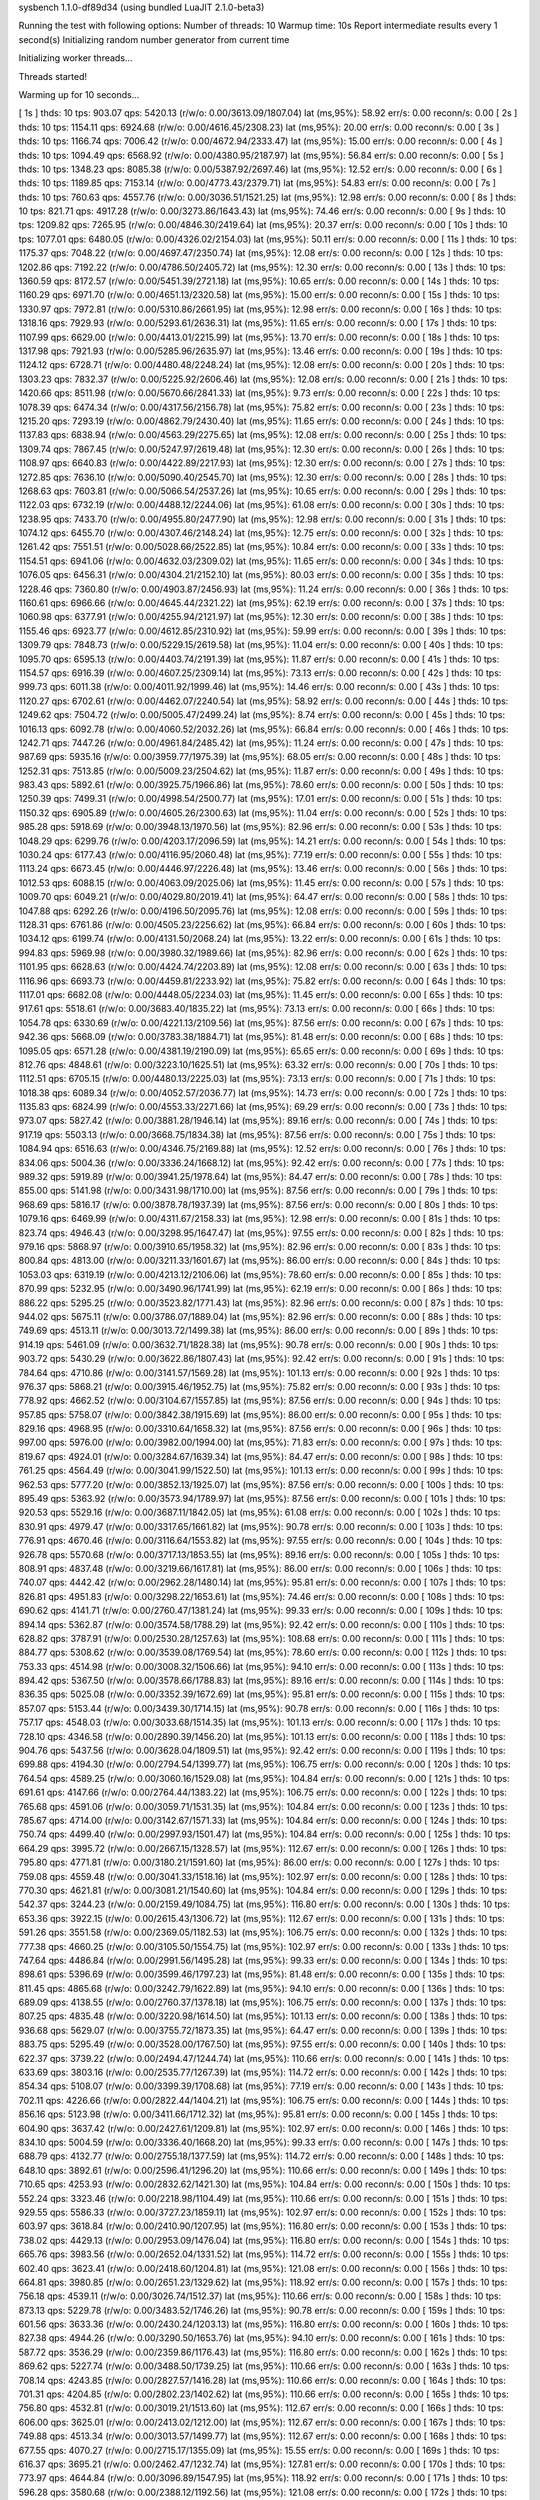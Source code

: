 sysbench 1.1.0-df89d34 (using bundled LuaJIT 2.1.0-beta3)

Running the test with following options:
Number of threads: 10
Warmup time: 10s
Report intermediate results every 1 second(s)
Initializing random number generator from current time


Initializing worker threads...

Threads started!

Warming up for 10 seconds...

[ 1s ] thds: 10 tps: 903.07 qps: 5420.13 (r/w/o: 0.00/3613.09/1807.04) lat (ms,95%): 58.92 err/s: 0.00 reconn/s: 0.00
[ 2s ] thds: 10 tps: 1154.11 qps: 6924.68 (r/w/o: 0.00/4616.45/2308.23) lat (ms,95%): 20.00 err/s: 0.00 reconn/s: 0.00
[ 3s ] thds: 10 tps: 1166.74 qps: 7006.42 (r/w/o: 0.00/4672.94/2333.47) lat (ms,95%): 15.00 err/s: 0.00 reconn/s: 0.00
[ 4s ] thds: 10 tps: 1094.49 qps: 6568.92 (r/w/o: 0.00/4380.95/2187.97) lat (ms,95%): 56.84 err/s: 0.00 reconn/s: 0.00
[ 5s ] thds: 10 tps: 1348.23 qps: 8085.38 (r/w/o: 0.00/5387.92/2697.46) lat (ms,95%): 12.52 err/s: 0.00 reconn/s: 0.00
[ 6s ] thds: 10 tps: 1189.85 qps: 7153.14 (r/w/o: 0.00/4773.43/2379.71) lat (ms,95%): 54.83 err/s: 0.00 reconn/s: 0.00
[ 7s ] thds: 10 tps: 760.63 qps: 4557.76 (r/w/o: 0.00/3036.51/1521.25) lat (ms,95%): 12.98 err/s: 0.00 reconn/s: 0.00
[ 8s ] thds: 10 tps: 821.71 qps: 4917.28 (r/w/o: 0.00/3273.86/1643.43) lat (ms,95%): 74.46 err/s: 0.00 reconn/s: 0.00
[ 9s ] thds: 10 tps: 1209.82 qps: 7265.95 (r/w/o: 0.00/4846.30/2419.64) lat (ms,95%): 20.37 err/s: 0.00 reconn/s: 0.00
[ 10s ] thds: 10 tps: 1077.01 qps: 6480.05 (r/w/o: 0.00/4326.02/2154.03) lat (ms,95%): 50.11 err/s: 0.00 reconn/s: 0.00
[ 11s ] thds: 10 tps: 1175.37 qps: 7048.22 (r/w/o: 0.00/4697.47/2350.74) lat (ms,95%): 12.08 err/s: 0.00 reconn/s: 0.00
[ 12s ] thds: 10 tps: 1202.86 qps: 7192.22 (r/w/o: 0.00/4786.50/2405.72) lat (ms,95%): 12.30 err/s: 0.00 reconn/s: 0.00
[ 13s ] thds: 10 tps: 1360.59 qps: 8172.57 (r/w/o: 0.00/5451.39/2721.18) lat (ms,95%): 10.65 err/s: 0.00 reconn/s: 0.00
[ 14s ] thds: 10 tps: 1160.29 qps: 6971.70 (r/w/o: 0.00/4651.13/2320.58) lat (ms,95%): 15.00 err/s: 0.00 reconn/s: 0.00
[ 15s ] thds: 10 tps: 1330.97 qps: 7972.81 (r/w/o: 0.00/5310.86/2661.95) lat (ms,95%): 12.98 err/s: 0.00 reconn/s: 0.00
[ 16s ] thds: 10 tps: 1318.16 qps: 7929.93 (r/w/o: 0.00/5293.61/2636.31) lat (ms,95%): 11.65 err/s: 0.00 reconn/s: 0.00
[ 17s ] thds: 10 tps: 1107.99 qps: 6629.00 (r/w/o: 0.00/4413.01/2215.99) lat (ms,95%): 13.70 err/s: 0.00 reconn/s: 0.00
[ 18s ] thds: 10 tps: 1317.98 qps: 7921.93 (r/w/o: 0.00/5285.96/2635.97) lat (ms,95%): 13.46 err/s: 0.00 reconn/s: 0.00
[ 19s ] thds: 10 tps: 1124.12 qps: 6728.71 (r/w/o: 0.00/4480.48/2248.24) lat (ms,95%): 12.08 err/s: 0.00 reconn/s: 0.00
[ 20s ] thds: 10 tps: 1303.23 qps: 7832.37 (r/w/o: 0.00/5225.92/2606.46) lat (ms,95%): 12.08 err/s: 0.00 reconn/s: 0.00
[ 21s ] thds: 10 tps: 1420.66 qps: 8511.98 (r/w/o: 0.00/5670.66/2841.33) lat (ms,95%): 9.73 err/s: 0.00 reconn/s: 0.00
[ 22s ] thds: 10 tps: 1078.39 qps: 6474.34 (r/w/o: 0.00/4317.56/2156.78) lat (ms,95%): 75.82 err/s: 0.00 reconn/s: 0.00
[ 23s ] thds: 10 tps: 1215.20 qps: 7293.19 (r/w/o: 0.00/4862.79/2430.40) lat (ms,95%): 11.65 err/s: 0.00 reconn/s: 0.00
[ 24s ] thds: 10 tps: 1137.83 qps: 6838.94 (r/w/o: 0.00/4563.29/2275.65) lat (ms,95%): 12.08 err/s: 0.00 reconn/s: 0.00
[ 25s ] thds: 10 tps: 1309.74 qps: 7867.45 (r/w/o: 0.00/5247.97/2619.48) lat (ms,95%): 12.30 err/s: 0.00 reconn/s: 0.00
[ 26s ] thds: 10 tps: 1108.97 qps: 6640.83 (r/w/o: 0.00/4422.89/2217.93) lat (ms,95%): 12.30 err/s: 0.00 reconn/s: 0.00
[ 27s ] thds: 10 tps: 1272.85 qps: 7636.10 (r/w/o: 0.00/5090.40/2545.70) lat (ms,95%): 12.30 err/s: 0.00 reconn/s: 0.00
[ 28s ] thds: 10 tps: 1268.63 qps: 7603.81 (r/w/o: 0.00/5066.54/2537.26) lat (ms,95%): 10.65 err/s: 0.00 reconn/s: 0.00
[ 29s ] thds: 10 tps: 1122.03 qps: 6732.19 (r/w/o: 0.00/4488.12/2244.06) lat (ms,95%): 61.08 err/s: 0.00 reconn/s: 0.00
[ 30s ] thds: 10 tps: 1238.95 qps: 7433.70 (r/w/o: 0.00/4955.80/2477.90) lat (ms,95%): 12.98 err/s: 0.00 reconn/s: 0.00
[ 31s ] thds: 10 tps: 1074.12 qps: 6455.70 (r/w/o: 0.00/4307.46/2148.24) lat (ms,95%): 12.75 err/s: 0.00 reconn/s: 0.00
[ 32s ] thds: 10 tps: 1261.42 qps: 7551.51 (r/w/o: 0.00/5028.66/2522.85) lat (ms,95%): 10.84 err/s: 0.00 reconn/s: 0.00
[ 33s ] thds: 10 tps: 1154.51 qps: 6941.06 (r/w/o: 0.00/4632.03/2309.02) lat (ms,95%): 11.65 err/s: 0.00 reconn/s: 0.00
[ 34s ] thds: 10 tps: 1076.05 qps: 6456.31 (r/w/o: 0.00/4304.21/2152.10) lat (ms,95%): 80.03 err/s: 0.00 reconn/s: 0.00
[ 35s ] thds: 10 tps: 1228.46 qps: 7360.80 (r/w/o: 0.00/4903.87/2456.93) lat (ms,95%): 11.24 err/s: 0.00 reconn/s: 0.00
[ 36s ] thds: 10 tps: 1160.61 qps: 6966.66 (r/w/o: 0.00/4645.44/2321.22) lat (ms,95%): 62.19 err/s: 0.00 reconn/s: 0.00
[ 37s ] thds: 10 tps: 1060.98 qps: 6377.91 (r/w/o: 0.00/4255.94/2121.97) lat (ms,95%): 12.30 err/s: 0.00 reconn/s: 0.00
[ 38s ] thds: 10 tps: 1155.46 qps: 6923.77 (r/w/o: 0.00/4612.85/2310.92) lat (ms,95%): 59.99 err/s: 0.00 reconn/s: 0.00
[ 39s ] thds: 10 tps: 1309.79 qps: 7848.73 (r/w/o: 0.00/5229.15/2619.58) lat (ms,95%): 11.04 err/s: 0.00 reconn/s: 0.00
[ 40s ] thds: 10 tps: 1095.70 qps: 6595.13 (r/w/o: 0.00/4403.74/2191.39) lat (ms,95%): 11.87 err/s: 0.00 reconn/s: 0.00
[ 41s ] thds: 10 tps: 1154.57 qps: 6916.39 (r/w/o: 0.00/4607.25/2309.14) lat (ms,95%): 73.13 err/s: 0.00 reconn/s: 0.00
[ 42s ] thds: 10 tps: 999.73 qps: 6011.38 (r/w/o: 0.00/4011.92/1999.46) lat (ms,95%): 14.46 err/s: 0.00 reconn/s: 0.00
[ 43s ] thds: 10 tps: 1120.27 qps: 6702.61 (r/w/o: 0.00/4462.07/2240.54) lat (ms,95%): 58.92 err/s: 0.00 reconn/s: 0.00
[ 44s ] thds: 10 tps: 1249.62 qps: 7504.72 (r/w/o: 0.00/5005.47/2499.24) lat (ms,95%): 8.74 err/s: 0.00 reconn/s: 0.00
[ 45s ] thds: 10 tps: 1016.13 qps: 6092.78 (r/w/o: 0.00/4060.52/2032.26) lat (ms,95%): 66.84 err/s: 0.00 reconn/s: 0.00
[ 46s ] thds: 10 tps: 1242.71 qps: 7447.26 (r/w/o: 0.00/4961.84/2485.42) lat (ms,95%): 11.24 err/s: 0.00 reconn/s: 0.00
[ 47s ] thds: 10 tps: 987.69 qps: 5935.16 (r/w/o: 0.00/3959.77/1975.39) lat (ms,95%): 68.05 err/s: 0.00 reconn/s: 0.00
[ 48s ] thds: 10 tps: 1252.31 qps: 7513.85 (r/w/o: 0.00/5009.23/2504.62) lat (ms,95%): 11.87 err/s: 0.00 reconn/s: 0.00
[ 49s ] thds: 10 tps: 983.43 qps: 5892.61 (r/w/o: 0.00/3925.75/1966.86) lat (ms,95%): 78.60 err/s: 0.00 reconn/s: 0.00
[ 50s ] thds: 10 tps: 1250.39 qps: 7499.31 (r/w/o: 0.00/4998.54/2500.77) lat (ms,95%): 17.01 err/s: 0.00 reconn/s: 0.00
[ 51s ] thds: 10 tps: 1150.32 qps: 6905.89 (r/w/o: 0.00/4605.26/2300.63) lat (ms,95%): 11.04 err/s: 0.00 reconn/s: 0.00
[ 52s ] thds: 10 tps: 985.28 qps: 5918.69 (r/w/o: 0.00/3948.13/1970.56) lat (ms,95%): 82.96 err/s: 0.00 reconn/s: 0.00
[ 53s ] thds: 10 tps: 1048.29 qps: 6299.76 (r/w/o: 0.00/4203.17/2096.59) lat (ms,95%): 14.21 err/s: 0.00 reconn/s: 0.00
[ 54s ] thds: 10 tps: 1030.24 qps: 6177.43 (r/w/o: 0.00/4116.95/2060.48) lat (ms,95%): 77.19 err/s: 0.00 reconn/s: 0.00
[ 55s ] thds: 10 tps: 1113.24 qps: 6673.45 (r/w/o: 0.00/4446.97/2226.48) lat (ms,95%): 13.46 err/s: 0.00 reconn/s: 0.00
[ 56s ] thds: 10 tps: 1012.53 qps: 6088.15 (r/w/o: 0.00/4063.09/2025.06) lat (ms,95%): 11.45 err/s: 0.00 reconn/s: 0.00
[ 57s ] thds: 10 tps: 1009.70 qps: 6049.21 (r/w/o: 0.00/4029.80/2019.41) lat (ms,95%): 64.47 err/s: 0.00 reconn/s: 0.00
[ 58s ] thds: 10 tps: 1047.88 qps: 6292.26 (r/w/o: 0.00/4196.50/2095.76) lat (ms,95%): 12.08 err/s: 0.00 reconn/s: 0.00
[ 59s ] thds: 10 tps: 1128.31 qps: 6761.86 (r/w/o: 0.00/4505.23/2256.62) lat (ms,95%): 66.84 err/s: 0.00 reconn/s: 0.00
[ 60s ] thds: 10 tps: 1034.12 qps: 6199.74 (r/w/o: 0.00/4131.50/2068.24) lat (ms,95%): 13.22 err/s: 0.00 reconn/s: 0.00
[ 61s ] thds: 10 tps: 994.83 qps: 5969.98 (r/w/o: 0.00/3980.32/1989.66) lat (ms,95%): 82.96 err/s: 0.00 reconn/s: 0.00
[ 62s ] thds: 10 tps: 1101.95 qps: 6628.63 (r/w/o: 0.00/4424.74/2203.89) lat (ms,95%): 12.08 err/s: 0.00 reconn/s: 0.00
[ 63s ] thds: 10 tps: 1116.96 qps: 6693.73 (r/w/o: 0.00/4459.81/2233.92) lat (ms,95%): 75.82 err/s: 0.00 reconn/s: 0.00
[ 64s ] thds: 10 tps: 1117.01 qps: 6682.08 (r/w/o: 0.00/4448.05/2234.03) lat (ms,95%): 11.45 err/s: 0.00 reconn/s: 0.00
[ 65s ] thds: 10 tps: 917.61 qps: 5518.61 (r/w/o: 0.00/3683.40/1835.22) lat (ms,95%): 73.13 err/s: 0.00 reconn/s: 0.00
[ 66s ] thds: 10 tps: 1054.78 qps: 6330.69 (r/w/o: 0.00/4221.13/2109.56) lat (ms,95%): 87.56 err/s: 0.00 reconn/s: 0.00
[ 67s ] thds: 10 tps: 942.36 qps: 5668.09 (r/w/o: 0.00/3783.38/1884.71) lat (ms,95%): 81.48 err/s: 0.00 reconn/s: 0.00
[ 68s ] thds: 10 tps: 1095.05 qps: 6571.28 (r/w/o: 0.00/4381.19/2190.09) lat (ms,95%): 65.65 err/s: 0.00 reconn/s: 0.00
[ 69s ] thds: 10 tps: 812.76 qps: 4848.61 (r/w/o: 0.00/3223.10/1625.51) lat (ms,95%): 63.32 err/s: 0.00 reconn/s: 0.00
[ 70s ] thds: 10 tps: 1112.51 qps: 6705.15 (r/w/o: 0.00/4480.13/2225.03) lat (ms,95%): 73.13 err/s: 0.00 reconn/s: 0.00
[ 71s ] thds: 10 tps: 1018.38 qps: 6089.34 (r/w/o: 0.00/4052.57/2036.77) lat (ms,95%): 14.73 err/s: 0.00 reconn/s: 0.00
[ 72s ] thds: 10 tps: 1135.83 qps: 6824.99 (r/w/o: 0.00/4553.33/2271.66) lat (ms,95%): 69.29 err/s: 0.00 reconn/s: 0.00
[ 73s ] thds: 10 tps: 973.07 qps: 5827.42 (r/w/o: 0.00/3881.28/1946.14) lat (ms,95%): 89.16 err/s: 0.00 reconn/s: 0.00
[ 74s ] thds: 10 tps: 917.19 qps: 5503.13 (r/w/o: 0.00/3668.75/1834.38) lat (ms,95%): 87.56 err/s: 0.00 reconn/s: 0.00
[ 75s ] thds: 10 tps: 1084.94 qps: 6516.63 (r/w/o: 0.00/4346.75/2169.88) lat (ms,95%): 12.52 err/s: 0.00 reconn/s: 0.00
[ 76s ] thds: 10 tps: 834.06 qps: 5004.36 (r/w/o: 0.00/3336.24/1668.12) lat (ms,95%): 92.42 err/s: 0.00 reconn/s: 0.00
[ 77s ] thds: 10 tps: 989.32 qps: 5919.89 (r/w/o: 0.00/3941.25/1978.64) lat (ms,95%): 84.47 err/s: 0.00 reconn/s: 0.00
[ 78s ] thds: 10 tps: 855.00 qps: 5141.98 (r/w/o: 0.00/3431.98/1710.00) lat (ms,95%): 87.56 err/s: 0.00 reconn/s: 0.00
[ 79s ] thds: 10 tps: 968.69 qps: 5816.17 (r/w/o: 0.00/3878.78/1937.39) lat (ms,95%): 87.56 err/s: 0.00 reconn/s: 0.00
[ 80s ] thds: 10 tps: 1079.16 qps: 6469.99 (r/w/o: 0.00/4311.67/2158.33) lat (ms,95%): 12.98 err/s: 0.00 reconn/s: 0.00
[ 81s ] thds: 10 tps: 823.74 qps: 4946.43 (r/w/o: 0.00/3298.95/1647.47) lat (ms,95%): 97.55 err/s: 0.00 reconn/s: 0.00
[ 82s ] thds: 10 tps: 979.16 qps: 5868.97 (r/w/o: 0.00/3910.65/1958.32) lat (ms,95%): 82.96 err/s: 0.00 reconn/s: 0.00
[ 83s ] thds: 10 tps: 800.84 qps: 4813.00 (r/w/o: 0.00/3211.33/1601.67) lat (ms,95%): 86.00 err/s: 0.00 reconn/s: 0.00
[ 84s ] thds: 10 tps: 1053.03 qps: 6319.19 (r/w/o: 0.00/4213.12/2106.06) lat (ms,95%): 78.60 err/s: 0.00 reconn/s: 0.00
[ 85s ] thds: 10 tps: 870.99 qps: 5232.95 (r/w/o: 0.00/3490.96/1741.99) lat (ms,95%): 62.19 err/s: 0.00 reconn/s: 0.00
[ 86s ] thds: 10 tps: 886.22 qps: 5295.25 (r/w/o: 0.00/3523.82/1771.43) lat (ms,95%): 82.96 err/s: 0.00 reconn/s: 0.00
[ 87s ] thds: 10 tps: 944.02 qps: 5675.11 (r/w/o: 0.00/3786.07/1889.04) lat (ms,95%): 82.96 err/s: 0.00 reconn/s: 0.00
[ 88s ] thds: 10 tps: 749.69 qps: 4513.11 (r/w/o: 0.00/3013.72/1499.38) lat (ms,95%): 86.00 err/s: 0.00 reconn/s: 0.00
[ 89s ] thds: 10 tps: 914.19 qps: 5461.09 (r/w/o: 0.00/3632.71/1828.38) lat (ms,95%): 90.78 err/s: 0.00 reconn/s: 0.00
[ 90s ] thds: 10 tps: 903.72 qps: 5430.29 (r/w/o: 0.00/3622.86/1807.43) lat (ms,95%): 92.42 err/s: 0.00 reconn/s: 0.00
[ 91s ] thds: 10 tps: 784.64 qps: 4710.86 (r/w/o: 0.00/3141.57/1569.28) lat (ms,95%): 101.13 err/s: 0.00 reconn/s: 0.00
[ 92s ] thds: 10 tps: 976.37 qps: 5868.21 (r/w/o: 0.00/3915.46/1952.75) lat (ms,95%): 75.82 err/s: 0.00 reconn/s: 0.00
[ 93s ] thds: 10 tps: 778.92 qps: 4662.52 (r/w/o: 0.00/3104.67/1557.85) lat (ms,95%): 87.56 err/s: 0.00 reconn/s: 0.00
[ 94s ] thds: 10 tps: 957.85 qps: 5758.07 (r/w/o: 0.00/3842.38/1915.69) lat (ms,95%): 86.00 err/s: 0.00 reconn/s: 0.00
[ 95s ] thds: 10 tps: 829.16 qps: 4968.95 (r/w/o: 0.00/3310.64/1658.32) lat (ms,95%): 87.56 err/s: 0.00 reconn/s: 0.00
[ 96s ] thds: 10 tps: 997.00 qps: 5976.00 (r/w/o: 0.00/3982.00/1994.00) lat (ms,95%): 71.83 err/s: 0.00 reconn/s: 0.00
[ 97s ] thds: 10 tps: 819.67 qps: 4924.01 (r/w/o: 0.00/3284.67/1639.34) lat (ms,95%): 84.47 err/s: 0.00 reconn/s: 0.00
[ 98s ] thds: 10 tps: 761.25 qps: 4564.49 (r/w/o: 0.00/3041.99/1522.50) lat (ms,95%): 101.13 err/s: 0.00 reconn/s: 0.00
[ 99s ] thds: 10 tps: 962.53 qps: 5777.20 (r/w/o: 0.00/3852.13/1925.07) lat (ms,95%): 87.56 err/s: 0.00 reconn/s: 0.00
[ 100s ] thds: 10 tps: 895.49 qps: 5363.92 (r/w/o: 0.00/3573.94/1789.97) lat (ms,95%): 87.56 err/s: 0.00 reconn/s: 0.00
[ 101s ] thds: 10 tps: 920.53 qps: 5529.16 (r/w/o: 0.00/3687.11/1842.05) lat (ms,95%): 61.08 err/s: 0.00 reconn/s: 0.00
[ 102s ] thds: 10 tps: 830.91 qps: 4979.47 (r/w/o: 0.00/3317.65/1661.82) lat (ms,95%): 90.78 err/s: 0.00 reconn/s: 0.00
[ 103s ] thds: 10 tps: 776.91 qps: 4670.46 (r/w/o: 0.00/3116.64/1553.82) lat (ms,95%): 97.55 err/s: 0.00 reconn/s: 0.00
[ 104s ] thds: 10 tps: 926.78 qps: 5570.68 (r/w/o: 0.00/3717.13/1853.55) lat (ms,95%): 89.16 err/s: 0.00 reconn/s: 0.00
[ 105s ] thds: 10 tps: 808.91 qps: 4837.48 (r/w/o: 0.00/3219.66/1617.81) lat (ms,95%): 86.00 err/s: 0.00 reconn/s: 0.00
[ 106s ] thds: 10 tps: 740.07 qps: 4442.42 (r/w/o: 0.00/2962.28/1480.14) lat (ms,95%): 95.81 err/s: 0.00 reconn/s: 0.00
[ 107s ] thds: 10 tps: 826.81 qps: 4951.83 (r/w/o: 0.00/3298.22/1653.61) lat (ms,95%): 74.46 err/s: 0.00 reconn/s: 0.00
[ 108s ] thds: 10 tps: 690.62 qps: 4141.71 (r/w/o: 0.00/2760.47/1381.24) lat (ms,95%): 99.33 err/s: 0.00 reconn/s: 0.00
[ 109s ] thds: 10 tps: 894.14 qps: 5362.87 (r/w/o: 0.00/3574.58/1788.29) lat (ms,95%): 92.42 err/s: 0.00 reconn/s: 0.00
[ 110s ] thds: 10 tps: 628.82 qps: 3787.91 (r/w/o: 0.00/2530.28/1257.63) lat (ms,95%): 108.68 err/s: 0.00 reconn/s: 0.00
[ 111s ] thds: 10 tps: 884.77 qps: 5308.62 (r/w/o: 0.00/3539.08/1769.54) lat (ms,95%): 78.60 err/s: 0.00 reconn/s: 0.00
[ 112s ] thds: 10 tps: 753.33 qps: 4514.98 (r/w/o: 0.00/3008.32/1506.66) lat (ms,95%): 94.10 err/s: 0.00 reconn/s: 0.00
[ 113s ] thds: 10 tps: 894.42 qps: 5367.50 (r/w/o: 0.00/3578.66/1788.83) lat (ms,95%): 89.16 err/s: 0.00 reconn/s: 0.00
[ 114s ] thds: 10 tps: 836.35 qps: 5025.08 (r/w/o: 0.00/3352.39/1672.69) lat (ms,95%): 95.81 err/s: 0.00 reconn/s: 0.00
[ 115s ] thds: 10 tps: 857.07 qps: 5153.44 (r/w/o: 0.00/3439.30/1714.15) lat (ms,95%): 90.78 err/s: 0.00 reconn/s: 0.00
[ 116s ] thds: 10 tps: 757.17 qps: 4548.03 (r/w/o: 0.00/3033.68/1514.35) lat (ms,95%): 101.13 err/s: 0.00 reconn/s: 0.00
[ 117s ] thds: 10 tps: 728.10 qps: 4346.58 (r/w/o: 0.00/2890.39/1456.20) lat (ms,95%): 101.13 err/s: 0.00 reconn/s: 0.00
[ 118s ] thds: 10 tps: 904.76 qps: 5437.56 (r/w/o: 0.00/3628.04/1809.51) lat (ms,95%): 92.42 err/s: 0.00 reconn/s: 0.00
[ 119s ] thds: 10 tps: 699.88 qps: 4194.30 (r/w/o: 0.00/2794.54/1399.77) lat (ms,95%): 106.75 err/s: 0.00 reconn/s: 0.00
[ 120s ] thds: 10 tps: 764.54 qps: 4589.25 (r/w/o: 0.00/3060.16/1529.08) lat (ms,95%): 104.84 err/s: 0.00 reconn/s: 0.00
[ 121s ] thds: 10 tps: 691.61 qps: 4147.66 (r/w/o: 0.00/2764.44/1383.22) lat (ms,95%): 106.75 err/s: 0.00 reconn/s: 0.00
[ 122s ] thds: 10 tps: 765.68 qps: 4591.06 (r/w/o: 0.00/3059.71/1531.35) lat (ms,95%): 104.84 err/s: 0.00 reconn/s: 0.00
[ 123s ] thds: 10 tps: 785.67 qps: 4714.00 (r/w/o: 0.00/3142.67/1571.33) lat (ms,95%): 104.84 err/s: 0.00 reconn/s: 0.00
[ 124s ] thds: 10 tps: 750.74 qps: 4499.40 (r/w/o: 0.00/2997.93/1501.47) lat (ms,95%): 104.84 err/s: 0.00 reconn/s: 0.00
[ 125s ] thds: 10 tps: 664.29 qps: 3995.72 (r/w/o: 0.00/2667.15/1328.57) lat (ms,95%): 112.67 err/s: 0.00 reconn/s: 0.00
[ 126s ] thds: 10 tps: 795.80 qps: 4771.81 (r/w/o: 0.00/3180.21/1591.60) lat (ms,95%): 86.00 err/s: 0.00 reconn/s: 0.00
[ 127s ] thds: 10 tps: 759.08 qps: 4559.48 (r/w/o: 0.00/3041.33/1518.16) lat (ms,95%): 102.97 err/s: 0.00 reconn/s: 0.00
[ 128s ] thds: 10 tps: 770.30 qps: 4621.81 (r/w/o: 0.00/3081.21/1540.60) lat (ms,95%): 104.84 err/s: 0.00 reconn/s: 0.00
[ 129s ] thds: 10 tps: 542.37 qps: 3244.23 (r/w/o: 0.00/2159.49/1084.75) lat (ms,95%): 116.80 err/s: 0.00 reconn/s: 0.00
[ 130s ] thds: 10 tps: 653.36 qps: 3922.15 (r/w/o: 0.00/2615.43/1306.72) lat (ms,95%): 112.67 err/s: 0.00 reconn/s: 0.00
[ 131s ] thds: 10 tps: 591.26 qps: 3551.58 (r/w/o: 0.00/2369.05/1182.53) lat (ms,95%): 106.75 err/s: 0.00 reconn/s: 0.00
[ 132s ] thds: 10 tps: 777.38 qps: 4660.25 (r/w/o: 0.00/3105.50/1554.75) lat (ms,95%): 102.97 err/s: 0.00 reconn/s: 0.00
[ 133s ] thds: 10 tps: 747.64 qps: 4486.84 (r/w/o: 0.00/2991.56/1495.28) lat (ms,95%): 99.33 err/s: 0.00 reconn/s: 0.00
[ 134s ] thds: 10 tps: 898.61 qps: 5396.69 (r/w/o: 0.00/3599.46/1797.23) lat (ms,95%): 81.48 err/s: 0.00 reconn/s: 0.00
[ 135s ] thds: 10 tps: 811.45 qps: 4865.68 (r/w/o: 0.00/3242.79/1622.89) lat (ms,95%): 94.10 err/s: 0.00 reconn/s: 0.00
[ 136s ] thds: 10 tps: 689.09 qps: 4138.55 (r/w/o: 0.00/2760.37/1378.18) lat (ms,95%): 106.75 err/s: 0.00 reconn/s: 0.00
[ 137s ] thds: 10 tps: 807.25 qps: 4835.48 (r/w/o: 0.00/3220.98/1614.50) lat (ms,95%): 101.13 err/s: 0.00 reconn/s: 0.00
[ 138s ] thds: 10 tps: 936.68 qps: 5629.07 (r/w/o: 0.00/3755.72/1873.35) lat (ms,95%): 64.47 err/s: 0.00 reconn/s: 0.00
[ 139s ] thds: 10 tps: 883.75 qps: 5295.49 (r/w/o: 0.00/3528.00/1767.50) lat (ms,95%): 97.55 err/s: 0.00 reconn/s: 0.00
[ 140s ] thds: 10 tps: 622.37 qps: 3739.22 (r/w/o: 0.00/2494.47/1244.74) lat (ms,95%): 110.66 err/s: 0.00 reconn/s: 0.00
[ 141s ] thds: 10 tps: 633.69 qps: 3803.16 (r/w/o: 0.00/2535.77/1267.39) lat (ms,95%): 114.72 err/s: 0.00 reconn/s: 0.00
[ 142s ] thds: 10 tps: 854.34 qps: 5108.07 (r/w/o: 0.00/3399.39/1708.68) lat (ms,95%): 77.19 err/s: 0.00 reconn/s: 0.00
[ 143s ] thds: 10 tps: 702.11 qps: 4226.66 (r/w/o: 0.00/2822.44/1404.21) lat (ms,95%): 106.75 err/s: 0.00 reconn/s: 0.00
[ 144s ] thds: 10 tps: 856.16 qps: 5123.98 (r/w/o: 0.00/3411.66/1712.32) lat (ms,95%): 95.81 err/s: 0.00 reconn/s: 0.00
[ 145s ] thds: 10 tps: 604.90 qps: 3637.42 (r/w/o: 0.00/2427.61/1209.81) lat (ms,95%): 102.97 err/s: 0.00 reconn/s: 0.00
[ 146s ] thds: 10 tps: 834.10 qps: 5004.59 (r/w/o: 0.00/3336.40/1668.20) lat (ms,95%): 99.33 err/s: 0.00 reconn/s: 0.00
[ 147s ] thds: 10 tps: 688.79 qps: 4132.77 (r/w/o: 0.00/2755.18/1377.59) lat (ms,95%): 114.72 err/s: 0.00 reconn/s: 0.00
[ 148s ] thds: 10 tps: 648.10 qps: 3892.61 (r/w/o: 0.00/2596.41/1296.20) lat (ms,95%): 110.66 err/s: 0.00 reconn/s: 0.00
[ 149s ] thds: 10 tps: 710.65 qps: 4253.93 (r/w/o: 0.00/2832.62/1421.30) lat (ms,95%): 104.84 err/s: 0.00 reconn/s: 0.00
[ 150s ] thds: 10 tps: 552.24 qps: 3323.46 (r/w/o: 0.00/2218.98/1104.49) lat (ms,95%): 110.66 err/s: 0.00 reconn/s: 0.00
[ 151s ] thds: 10 tps: 929.55 qps: 5586.33 (r/w/o: 0.00/3727.23/1859.11) lat (ms,95%): 102.97 err/s: 0.00 reconn/s: 0.00
[ 152s ] thds: 10 tps: 603.97 qps: 3618.84 (r/w/o: 0.00/2410.90/1207.95) lat (ms,95%): 116.80 err/s: 0.00 reconn/s: 0.00
[ 153s ] thds: 10 tps: 738.02 qps: 4429.13 (r/w/o: 0.00/2953.09/1476.04) lat (ms,95%): 116.80 err/s: 0.00 reconn/s: 0.00
[ 154s ] thds: 10 tps: 665.76 qps: 3983.56 (r/w/o: 0.00/2652.04/1331.52) lat (ms,95%): 114.72 err/s: 0.00 reconn/s: 0.00
[ 155s ] thds: 10 tps: 602.40 qps: 3623.41 (r/w/o: 0.00/2418.60/1204.81) lat (ms,95%): 121.08 err/s: 0.00 reconn/s: 0.00
[ 156s ] thds: 10 tps: 664.81 qps: 3980.85 (r/w/o: 0.00/2651.23/1329.62) lat (ms,95%): 118.92 err/s: 0.00 reconn/s: 0.00
[ 157s ] thds: 10 tps: 756.18 qps: 4539.11 (r/w/o: 0.00/3026.74/1512.37) lat (ms,95%): 110.66 err/s: 0.00 reconn/s: 0.00
[ 158s ] thds: 10 tps: 873.13 qps: 5229.78 (r/w/o: 0.00/3483.52/1746.26) lat (ms,95%): 90.78 err/s: 0.00 reconn/s: 0.00
[ 159s ] thds: 10 tps: 601.56 qps: 3633.36 (r/w/o: 0.00/2430.24/1203.13) lat (ms,95%): 116.80 err/s: 0.00 reconn/s: 0.00
[ 160s ] thds: 10 tps: 827.38 qps: 4944.26 (r/w/o: 0.00/3290.50/1653.76) lat (ms,95%): 94.10 err/s: 0.00 reconn/s: 0.00
[ 161s ] thds: 10 tps: 587.72 qps: 3536.29 (r/w/o: 0.00/2359.86/1176.43) lat (ms,95%): 116.80 err/s: 0.00 reconn/s: 0.00
[ 162s ] thds: 10 tps: 869.62 qps: 5227.74 (r/w/o: 0.00/3488.50/1739.25) lat (ms,95%): 110.66 err/s: 0.00 reconn/s: 0.00
[ 163s ] thds: 10 tps: 708.14 qps: 4243.85 (r/w/o: 0.00/2827.57/1416.28) lat (ms,95%): 110.66 err/s: 0.00 reconn/s: 0.00
[ 164s ] thds: 10 tps: 701.31 qps: 4204.85 (r/w/o: 0.00/2802.23/1402.62) lat (ms,95%): 110.66 err/s: 0.00 reconn/s: 0.00
[ 165s ] thds: 10 tps: 756.80 qps: 4532.81 (r/w/o: 0.00/3019.21/1513.60) lat (ms,95%): 112.67 err/s: 0.00 reconn/s: 0.00
[ 166s ] thds: 10 tps: 606.00 qps: 3625.01 (r/w/o: 0.00/2413.02/1212.00) lat (ms,95%): 112.67 err/s: 0.00 reconn/s: 0.00
[ 167s ] thds: 10 tps: 749.88 qps: 4513.34 (r/w/o: 0.00/3013.57/1499.77) lat (ms,95%): 112.67 err/s: 0.00 reconn/s: 0.00
[ 168s ] thds: 10 tps: 677.55 qps: 4070.27 (r/w/o: 0.00/2715.17/1355.09) lat (ms,95%): 15.55 err/s: 0.00 reconn/s: 0.00
[ 169s ] thds: 10 tps: 616.37 qps: 3695.21 (r/w/o: 0.00/2462.47/1232.74) lat (ms,95%): 127.81 err/s: 0.00 reconn/s: 0.00
[ 170s ] thds: 10 tps: 773.97 qps: 4644.84 (r/w/o: 0.00/3096.89/1547.95) lat (ms,95%): 118.92 err/s: 0.00 reconn/s: 0.00
[ 171s ] thds: 10 tps: 596.28 qps: 3580.68 (r/w/o: 0.00/2388.12/1192.56) lat (ms,95%): 121.08 err/s: 0.00 reconn/s: 0.00
[ 172s ] thds: 10 tps: 828.77 qps: 4962.65 (r/w/o: 0.00/3305.10/1657.55) lat (ms,95%): 69.29 err/s: 0.00 reconn/s: 0.00
[ 173s ] thds: 10 tps: 670.53 qps: 4042.19 (r/w/o: 0.00/2701.13/1341.06) lat (ms,95%): 114.72 err/s: 0.00 reconn/s: 0.00
[ 174s ] thds: 10 tps: 720.64 qps: 4299.83 (r/w/o: 0.00/2858.56/1441.27) lat (ms,95%): 114.72 err/s: 0.00 reconn/s: 0.00
[ 175s ] thds: 10 tps: 620.06 qps: 3738.37 (r/w/o: 0.00/2498.25/1240.12) lat (ms,95%): 118.92 err/s: 0.00 reconn/s: 0.00
[ 176s ] thds: 10 tps: 749.95 qps: 4505.71 (r/w/o: 0.00/3005.81/1499.90) lat (ms,95%): 116.80 err/s: 0.00 reconn/s: 0.00
[ 177s ] thds: 10 tps: 574.75 qps: 3432.51 (r/w/o: 0.00/2283.02/1149.49) lat (ms,95%): 125.52 err/s: 0.00 reconn/s: 0.00
[ 178s ] thds: 10 tps: 703.79 qps: 4221.73 (r/w/o: 0.00/2814.15/1407.58) lat (ms,95%): 118.92 err/s: 0.00 reconn/s: 0.00
[ 179s ] thds: 10 tps: 657.60 qps: 3949.59 (r/w/o: 0.00/2634.39/1315.20) lat (ms,95%): 123.28 err/s: 0.00 reconn/s: 0.00
[ 180s ] thds: 10 tps: 748.51 qps: 4491.08 (r/w/o: 0.00/2994.05/1497.03) lat (ms,95%): 106.75 err/s: 0.00 reconn/s: 0.00
[ 181s ] thds: 10 tps: 668.70 qps: 4014.20 (r/w/o: 0.00/2676.80/1337.40) lat (ms,95%): 121.08 err/s: 0.00 reconn/s: 0.00
[ 182s ] thds: 10 tps: 670.56 qps: 4025.35 (r/w/o: 0.00/2684.23/1341.12) lat (ms,95%): 125.52 err/s: 0.00 reconn/s: 0.00
[ 183s ] thds: 10 tps: 858.88 qps: 5145.25 (r/w/o: 0.00/3427.50/1717.76) lat (ms,95%): 97.55 err/s: 0.00 reconn/s: 0.00
[ 184s ] thds: 10 tps: 625.92 qps: 3758.54 (r/w/o: 0.00/2506.69/1251.85) lat (ms,95%): 127.81 err/s: 0.00 reconn/s: 0.00
[ 185s ] thds: 10 tps: 835.21 qps: 5006.26 (r/w/o: 0.00/3335.84/1670.42) lat (ms,95%): 114.72 err/s: 0.00 reconn/s: 0.00
[ 186s ] thds: 10 tps: 618.92 qps: 3722.52 (r/w/o: 0.00/2484.67/1237.85) lat (ms,95%): 125.52 err/s: 0.00 reconn/s: 0.00
[ 187s ] thds: 10 tps: 977.88 qps: 5860.25 (r/w/o: 0.00/3904.50/1955.76) lat (ms,95%): 78.60 err/s: 0.00 reconn/s: 0.00
[ 188s ] thds: 10 tps: 742.34 qps: 4457.01 (r/w/o: 0.00/2972.34/1484.67) lat (ms,95%): 112.67 err/s: 0.00 reconn/s: 0.00
[ 189s ] thds: 10 tps: 869.61 qps: 5215.66 (r/w/o: 0.00/3476.44/1739.22) lat (ms,95%): 80.03 err/s: 0.00 reconn/s: 0.00
[ 190s ] thds: 10 tps: 875.05 qps: 5250.31 (r/w/o: 0.00/3500.21/1750.10) lat (ms,95%): 86.00 err/s: 0.00 reconn/s: 0.00
[ 191s ] thds: 10 tps: 734.88 qps: 4417.26 (r/w/o: 0.00/2947.51/1469.75) lat (ms,95%): 116.80 err/s: 0.00 reconn/s: 0.00
[ 192s ] thds: 10 tps: 829.21 qps: 4978.29 (r/w/o: 0.00/3319.86/1658.43) lat (ms,95%): 112.67 err/s: 0.00 reconn/s: 0.00
[ 193s ] thds: 10 tps: 793.83 qps: 4761.98 (r/w/o: 0.00/3174.32/1587.66) lat (ms,95%): 108.68 err/s: 0.00 reconn/s: 0.00
[ 194s ] thds: 10 tps: 822.33 qps: 4921.94 (r/w/o: 0.00/3277.28/1644.66) lat (ms,95%): 110.66 err/s: 0.00 reconn/s: 0.00
[ 195s ] thds: 10 tps: 781.32 qps: 4696.93 (r/w/o: 0.00/3134.29/1562.65) lat (ms,95%): 118.92 err/s: 0.00 reconn/s: 0.00
[ 196s ] thds: 10 tps: 714.46 qps: 4274.73 (r/w/o: 0.00/2846.82/1427.91) lat (ms,95%): 114.72 err/s: 0.00 reconn/s: 0.00
[ 197s ] thds: 10 tps: 832.93 qps: 5008.55 (r/w/o: 0.00/3341.70/1666.86) lat (ms,95%): 110.66 err/s: 0.00 reconn/s: 0.00
[ 198s ] thds: 10 tps: 590.34 qps: 3538.03 (r/w/o: 0.00/2357.35/1180.68) lat (ms,95%): 123.28 err/s: 0.00 reconn/s: 0.00
[ 199s ] thds: 10 tps: 774.78 qps: 4640.68 (r/w/o: 0.00/3091.12/1549.56) lat (ms,95%): 125.52 err/s: 0.00 reconn/s: 0.00
[ 200s ] thds: 10 tps: 655.14 qps: 3940.83 (r/w/o: 0.00/2630.55/1310.28) lat (ms,95%): 123.28 err/s: 0.00 reconn/s: 0.00
[ 201s ] thds: 10 tps: 509.68 qps: 3047.10 (r/w/o: 0.00/2027.73/1019.36) lat (ms,95%): 127.81 err/s: 0.00 reconn/s: 0.00
[ 202s ] thds: 10 tps: 606.20 qps: 3636.20 (r/w/o: 0.00/2423.80/1212.40) lat (ms,95%): 121.08 err/s: 0.00 reconn/s: 0.00
[ 203s ] thds: 10 tps: 834.88 qps: 5021.33 (r/w/o: 0.00/3351.56/1669.77) lat (ms,95%): 118.92 err/s: 0.00 reconn/s: 0.00
[ 204s ] thds: 10 tps: 652.82 qps: 3913.90 (r/w/o: 0.00/2608.26/1305.63) lat (ms,95%): 132.49 err/s: 0.00 reconn/s: 0.00
[ 205s ] thds: 10 tps: 637.92 qps: 3815.53 (r/w/o: 0.00/2539.69/1275.84) lat (ms,95%): 130.13 err/s: 0.00 reconn/s: 0.00
[ 206s ] thds: 10 tps: 694.09 qps: 4197.55 (r/w/o: 0.00/2809.37/1388.18) lat (ms,95%): 132.49 err/s: 0.00 reconn/s: 0.00
[ 207s ] thds: 10 tps: 751.26 qps: 4479.57 (r/w/o: 0.00/2977.04/1502.53) lat (ms,95%): 110.66 err/s: 0.00 reconn/s: 0.00
[ 208s ] thds: 10 tps: 854.87 qps: 5130.23 (r/w/o: 0.00/3420.49/1709.74) lat (ms,95%): 114.72 err/s: 0.00 reconn/s: 0.00
[ 209s ] thds: 10 tps: 508.95 qps: 3063.71 (r/w/o: 0.00/2045.81/1017.90) lat (ms,95%): 137.35 err/s: 0.00 reconn/s: 0.00
[ 210s ] thds: 10 tps: 777.25 qps: 4650.54 (r/w/o: 0.00/3096.03/1554.51) lat (ms,95%): 123.28 err/s: 0.00 reconn/s: 0.00
[ 211s ] thds: 10 tps: 729.11 qps: 4393.62 (r/w/o: 0.00/2935.41/1458.22) lat (ms,95%): 125.52 err/s: 0.00 reconn/s: 0.00
[ 212s ] thds: 10 tps: 686.52 qps: 4112.13 (r/w/o: 0.00/2739.08/1373.05) lat (ms,95%): 125.52 err/s: 0.00 reconn/s: 0.00
[ 213s ] thds: 10 tps: 621.74 qps: 3732.44 (r/w/o: 0.00/2488.96/1243.48) lat (ms,95%): 130.13 err/s: 0.00 reconn/s: 0.00
[ 214s ] thds: 10 tps: 613.18 qps: 3681.06 (r/w/o: 0.00/2454.71/1226.35) lat (ms,95%): 134.90 err/s: 0.00 reconn/s: 0.00
[ 215s ] thds: 10 tps: 731.10 qps: 4384.60 (r/w/o: 0.00/2922.40/1462.20) lat (ms,95%): 125.52 err/s: 0.00 reconn/s: 0.00
[ 216s ] thds: 10 tps: 730.06 qps: 4381.34 (r/w/o: 0.00/2921.23/1460.11) lat (ms,95%): 125.52 err/s: 0.00 reconn/s: 0.00
[ 217s ] thds: 10 tps: 660.21 qps: 3969.24 (r/w/o: 0.00/2648.82/1320.42) lat (ms,95%): 116.80 err/s: 0.00 reconn/s: 0.00
[ 218s ] thds: 10 tps: 967.62 qps: 5793.66 (r/w/o: 0.00/3858.43/1935.23) lat (ms,95%): 99.33 err/s: 0.00 reconn/s: 0.00
[ 219s ] thds: 10 tps: 1221.73 qps: 7328.39 (r/w/o: 0.00/4884.93/2443.46) lat (ms,95%): 10.09 err/s: 0.00 reconn/s: 0.00
[ 220s ] thds: 10 tps: 852.23 qps: 5109.39 (r/w/o: 0.00/3404.93/1704.46) lat (ms,95%): 106.75 err/s: 0.00 reconn/s: 0.00
[ 221s ] thds: 10 tps: 718.81 qps: 4335.85 (r/w/o: 0.00/2898.23/1437.62) lat (ms,95%): 121.08 err/s: 0.00 reconn/s: 0.00
[ 222s ] thds: 10 tps: 933.21 qps: 5590.27 (r/w/o: 0.00/3723.85/1866.43) lat (ms,95%): 68.05 err/s: 0.00 reconn/s: 0.00
[ 223s ] thds: 10 tps: 946.48 qps: 5666.93 (r/w/o: 0.00/3773.96/1892.97) lat (ms,95%): 108.68 err/s: 0.00 reconn/s: 0.00
[ 224s ] thds: 10 tps: 692.80 qps: 4163.83 (r/w/o: 0.00/2778.22/1385.60) lat (ms,95%): 125.52 err/s: 0.00 reconn/s: 0.00
[ 225s ] thds: 10 tps: 855.08 qps: 5132.46 (r/w/o: 0.00/3422.31/1710.15) lat (ms,95%): 118.92 err/s: 0.00 reconn/s: 0.00
[ 226s ] thds: 10 tps: 549.23 qps: 3282.36 (r/w/o: 0.00/2183.89/1098.46) lat (ms,95%): 127.81 err/s: 0.00 reconn/s: 0.00
[ 227s ] thds: 10 tps: 1067.35 qps: 6418.07 (r/w/o: 0.00/4283.37/2134.70) lat (ms,95%): 69.29 err/s: 0.00 reconn/s: 0.00
[ 228s ] thds: 10 tps: 680.44 qps: 4073.61 (r/w/o: 0.00/2712.73/1360.87) lat (ms,95%): 123.28 err/s: 0.00 reconn/s: 0.00
[ 229s ] thds: 10 tps: 825.74 qps: 4951.42 (r/w/o: 0.00/3299.95/1651.47) lat (ms,95%): 123.28 err/s: 0.00 reconn/s: 0.00
[ 230s ] thds: 10 tps: 796.33 qps: 4774.01 (r/w/o: 0.00/3181.34/1592.67) lat (ms,95%): 90.78 err/s: 0.00 reconn/s: 0.00
[ 231s ] thds: 10 tps: 705.50 qps: 4241.03 (r/w/o: 0.00/2830.03/1411.01) lat (ms,95%): 127.81 err/s: 0.00 reconn/s: 0.00
[ 232s ] thds: 10 tps: 662.45 qps: 3970.73 (r/w/o: 0.00/2645.82/1324.91) lat (ms,95%): 127.81 err/s: 0.00 reconn/s: 0.00
[ 233s ] thds: 10 tps: 791.91 qps: 4756.49 (r/w/o: 0.00/3172.66/1583.83) lat (ms,95%): 125.52 err/s: 0.00 reconn/s: 0.00
[ 234s ] thds: 10 tps: 840.85 qps: 5044.11 (r/w/o: 0.00/3362.41/1681.70) lat (ms,95%): 71.83 err/s: 0.00 reconn/s: 0.00
[ 235s ] thds: 10 tps: 701.26 qps: 4198.58 (r/w/o: 0.00/2796.05/1402.53) lat (ms,95%): 130.13 err/s: 0.00 reconn/s: 0.00
[ 236s ] thds: 10 tps: 656.14 qps: 3948.86 (r/w/o: 0.00/2636.58/1312.29) lat (ms,95%): 121.08 err/s: 0.00 reconn/s: 0.00
[ 237s ] thds: 10 tps: 986.15 qps: 5913.88 (r/w/o: 0.00/3941.58/1972.29) lat (ms,95%): 102.97 err/s: 0.00 reconn/s: 0.00
[ 238s ] thds: 10 tps: 685.95 qps: 4119.69 (r/w/o: 0.00/2747.79/1371.90) lat (ms,95%): 132.49 err/s: 0.00 reconn/s: 0.00
[ 239s ] thds: 10 tps: 766.34 qps: 4585.05 (r/w/o: 0.00/3052.36/1532.68) lat (ms,95%): 127.81 err/s: 0.00 reconn/s: 0.00
[ 240s ] thds: 10 tps: 669.44 qps: 4033.59 (r/w/o: 0.00/2694.71/1338.88) lat (ms,95%): 127.81 err/s: 0.00 reconn/s: 0.00
[ 241s ] thds: 10 tps: 670.59 qps: 4019.54 (r/w/o: 0.00/2678.36/1341.18) lat (ms,95%): 130.13 err/s: 0.00 reconn/s: 0.00
[ 242s ] thds: 10 tps: 640.30 qps: 3838.79 (r/w/o: 0.00/2558.19/1280.59) lat (ms,95%): 132.49 err/s: 0.00 reconn/s: 0.00
[ 243s ] thds: 10 tps: 758.03 qps: 4544.15 (r/w/o: 0.00/3028.09/1516.05) lat (ms,95%): 118.92 err/s: 0.00 reconn/s: 0.00
[ 244s ] thds: 10 tps: 751.06 qps: 4520.35 (r/w/o: 0.00/3018.22/1502.13) lat (ms,95%): 101.13 err/s: 0.00 reconn/s: 0.00
[ 245s ] thds: 10 tps: 722.91 qps: 4326.44 (r/w/o: 0.00/2880.62/1445.82) lat (ms,95%): 127.81 err/s: 0.00 reconn/s: 0.00
[ 246s ] thds: 10 tps: 844.79 qps: 5069.72 (r/w/o: 0.00/3380.15/1689.57) lat (ms,95%): 101.13 err/s: 0.00 reconn/s: 0.00
[ 247s ] thds: 10 tps: 733.57 qps: 4396.42 (r/w/o: 0.00/2929.28/1467.14) lat (ms,95%): 127.81 err/s: 0.00 reconn/s: 0.00
[ 248s ] thds: 10 tps: 648.57 qps: 3900.39 (r/w/o: 0.00/2603.26/1297.13) lat (ms,95%): 132.49 err/s: 0.00 reconn/s: 0.00
[ 249s ] thds: 10 tps: 651.81 qps: 3909.85 (r/w/o: 0.00/2606.23/1303.62) lat (ms,95%): 125.52 err/s: 0.00 reconn/s: 0.00
[ 250s ] thds: 10 tps: 886.36 qps: 5314.17 (r/w/o: 0.00/3541.45/1772.72) lat (ms,95%): 121.08 err/s: 0.00 reconn/s: 0.00
[ 251s ] thds: 10 tps: 702.51 qps: 4224.05 (r/w/o: 0.00/2819.04/1405.01) lat (ms,95%): 106.75 err/s: 0.00 reconn/s: 0.00
[ 252s ] thds: 10 tps: 1081.29 qps: 6479.76 (r/w/o: 0.00/4317.18/2162.58) lat (ms,95%): 57.87 err/s: 0.00 reconn/s: 0.00
[ 253s ] thds: 10 tps: 765.05 qps: 4601.31 (r/w/o: 0.00/3071.21/1530.09) lat (ms,95%): 123.28 err/s: 0.00 reconn/s: 0.00
[ 254s ] thds: 10 tps: 734.53 qps: 4394.20 (r/w/o: 0.00/2925.14/1469.06) lat (ms,95%): 127.81 err/s: 0.00 reconn/s: 0.00
[ 255s ] thds: 10 tps: 570.82 qps: 3445.92 (r/w/o: 0.00/2304.28/1141.64) lat (ms,95%): 127.81 err/s: 0.00 reconn/s: 0.00
[ 256s ] thds: 10 tps: 842.01 qps: 5028.99 (r/w/o: 0.00/3344.97/1684.01) lat (ms,95%): 125.52 err/s: 0.00 reconn/s: 0.00
[ 257s ] thds: 10 tps: 1062.20 qps: 6363.23 (r/w/o: 0.00/4238.83/2124.40) lat (ms,95%): 14.46 err/s: 0.00 reconn/s: 0.00
[ 258s ] thds: 10 tps: 785.06 qps: 4717.39 (r/w/o: 0.00/3147.26/1570.12) lat (ms,95%): 121.08 err/s: 0.00 reconn/s: 0.00
[ 259s ] thds: 10 tps: 763.84 qps: 4581.04 (r/w/o: 0.00/3053.36/1527.68) lat (ms,95%): 121.08 err/s: 0.00 reconn/s: 0.00
[ 260s ] thds: 10 tps: 877.31 qps: 5270.85 (r/w/o: 0.00/3516.23/1754.62) lat (ms,95%): 78.60 err/s: 0.00 reconn/s: 0.00
[ 261s ] thds: 10 tps: 1226.04 qps: 7365.25 (r/w/o: 0.00/4913.17/2452.08) lat (ms,95%): 10.27 err/s: 0.00 reconn/s: 0.00
[ 262s ] thds: 10 tps: 1008.74 qps: 6064.41 (r/w/o: 0.00/4046.94/2017.47) lat (ms,95%): 62.19 err/s: 0.00 reconn/s: 0.00
[ 263s ] thds: 10 tps: 963.31 qps: 5777.85 (r/w/o: 0.00/3851.23/1926.62) lat (ms,95%): 54.83 err/s: 0.00 reconn/s: 0.00
[ 264s ] thds: 10 tps: 813.10 qps: 4855.62 (r/w/o: 0.00/3229.41/1626.21) lat (ms,95%): 112.67 err/s: 0.00 reconn/s: 0.00
[ 265s ] thds: 10 tps: 1075.41 qps: 6456.43 (r/w/o: 0.00/4305.62/2150.81) lat (ms,95%): 10.46 err/s: 0.00 reconn/s: 0.00
[ 266s ] thds: 10 tps: 953.01 qps: 5717.09 (r/w/o: 0.00/3811.06/1906.03) lat (ms,95%): 63.32 err/s: 0.00 reconn/s: 0.00
[ 267s ] thds: 10 tps: 837.98 qps: 5031.88 (r/w/o: 0.00/3355.92/1675.96) lat (ms,95%): 118.92 err/s: 0.00 reconn/s: 0.00
[ 268s ] thds: 10 tps: 843.02 qps: 5048.09 (r/w/o: 0.00/3362.06/1686.03) lat (ms,95%): 106.75 err/s: 0.00 reconn/s: 0.00
[ 269s ] thds: 10 tps: 787.36 qps: 4726.16 (r/w/o: 0.00/3151.44/1574.72) lat (ms,95%): 121.08 err/s: 0.00 reconn/s: 0.00
[ 270s ] thds: 10 tps: 682.01 qps: 4097.08 (r/w/o: 0.00/2733.05/1364.03) lat (ms,95%): 118.92 err/s: 0.00 reconn/s: 0.00
[ 271s ] thds: 10 tps: 914.80 qps: 5497.80 (r/w/o: 0.00/3668.20/1829.60) lat (ms,95%): 116.80 err/s: 0.00 reconn/s: 0.00
[ 272s ] thds: 10 tps: 769.22 qps: 4599.33 (r/w/o: 0.00/3060.90/1538.43) lat (ms,95%): 116.80 err/s: 0.00 reconn/s: 0.00
[ 273s ] thds: 10 tps: 890.34 qps: 5349.07 (r/w/o: 0.00/3568.39/1780.68) lat (ms,95%): 94.10 err/s: 0.00 reconn/s: 0.00
[ 274s ] thds: 10 tps: 852.92 qps: 5117.55 (r/w/o: 0.00/3411.70/1705.85) lat (ms,95%): 99.33 err/s: 0.00 reconn/s: 0.00
[ 275s ] thds: 10 tps: 931.99 qps: 5596.96 (r/w/o: 0.00/3732.97/1863.99) lat (ms,95%): 106.75 err/s: 0.00 reconn/s: 0.00
[ 276s ] thds: 10 tps: 754.53 qps: 4517.21 (r/w/o: 0.00/3008.14/1509.07) lat (ms,95%): 123.28 err/s: 0.00 reconn/s: 0.00
[ 277s ] thds: 10 tps: 886.53 qps: 5337.18 (r/w/o: 0.00/3564.12/1773.06) lat (ms,95%): 108.68 err/s: 0.00 reconn/s: 0.00
[ 278s ] thds: 10 tps: 836.36 qps: 5014.16 (r/w/o: 0.00/3341.44/1672.72) lat (ms,95%): 116.80 err/s: 0.00 reconn/s: 0.00
[ 279s ] thds: 10 tps: 846.91 qps: 5065.48 (r/w/o: 0.00/3371.65/1693.83) lat (ms,95%): 56.84 err/s: 0.00 reconn/s: 0.00
[ 280s ] thds: 10 tps: 840.68 qps: 5049.11 (r/w/o: 0.00/3367.74/1681.37) lat (ms,95%): 116.80 err/s: 0.00 reconn/s: 0.00
[ 281s ] thds: 10 tps: 718.46 qps: 4307.76 (r/w/o: 0.00/2870.84/1436.92) lat (ms,95%): 123.28 err/s: 0.00 reconn/s: 0.00
[ 282s ] thds: 10 tps: 859.40 qps: 5155.42 (r/w/o: 0.00/3436.61/1718.81) lat (ms,95%): 118.92 err/s: 0.00 reconn/s: 0.00
[ 283s ] thds: 10 tps: 813.00 qps: 4891.98 (r/w/o: 0.00/3265.99/1625.99) lat (ms,95%): 89.16 err/s: 0.00 reconn/s: 0.00
[ 284s ] thds: 10 tps: 680.57 qps: 4085.39 (r/w/o: 0.00/2724.26/1361.13) lat (ms,95%): 127.81 err/s: 0.00 reconn/s: 0.00
[ 285s ] thds: 10 tps: 851.72 qps: 5097.28 (r/w/o: 0.00/3393.84/1703.44) lat (ms,95%): 94.10 err/s: 0.00 reconn/s: 0.00
[ 286s ] thds: 10 tps: 728.74 qps: 4387.43 (r/w/o: 0.00/2929.95/1457.49) lat (ms,95%): 116.80 err/s: 0.00 reconn/s: 0.00
[ 287s ] thds: 10 tps: 685.82 qps: 4109.93 (r/w/o: 0.00/2738.28/1371.64) lat (ms,95%): 121.08 err/s: 0.00 reconn/s: 0.00
[ 288s ] thds: 10 tps: 921.80 qps: 5518.84 (r/w/o: 0.00/3675.23/1843.61) lat (ms,95%): 102.97 err/s: 0.00 reconn/s: 0.00
[ 289s ] thds: 10 tps: 636.05 qps: 3825.33 (r/w/o: 0.00/2553.23/1272.11) lat (ms,95%): 127.81 err/s: 0.00 reconn/s: 0.00
[ 290s ] thds: 10 tps: 755.12 qps: 4543.70 (r/w/o: 0.00/3033.46/1510.24) lat (ms,95%): 121.08 err/s: 0.00 reconn/s: 0.00
[ 291s ] thds: 10 tps: 728.58 qps: 4353.44 (r/w/o: 0.00/2896.29/1457.15) lat (ms,95%): 116.80 err/s: 0.00 reconn/s: 0.00
[ 292s ] thds: 10 tps: 812.94 qps: 4883.62 (r/w/o: 0.00/3257.75/1625.88) lat (ms,95%): 125.52 err/s: 0.00 reconn/s: 0.00
[ 293s ] thds: 10 tps: 748.03 qps: 4485.16 (r/w/o: 0.00/2989.11/1496.05) lat (ms,95%): 118.92 err/s: 0.00 reconn/s: 0.00
[ 294s ] thds: 10 tps: 713.92 qps: 4286.51 (r/w/o: 0.00/2858.67/1427.83) lat (ms,95%): 130.13 err/s: 0.00 reconn/s: 0.00
[ 295s ] thds: 10 tps: 661.77 qps: 3970.62 (r/w/o: 0.00/2647.08/1323.54) lat (ms,95%): 123.28 err/s: 0.00 reconn/s: 0.00
[ 296s ] thds: 10 tps: 760.92 qps: 4580.49 (r/w/o: 0.00/3058.66/1521.83) lat (ms,95%): 127.81 err/s: 0.00 reconn/s: 0.00
[ 297s ] thds: 10 tps: 727.64 qps: 4340.87 (r/w/o: 0.00/2885.60/1455.27) lat (ms,95%): 118.92 err/s: 0.00 reconn/s: 0.00
[ 298s ] thds: 10 tps: 713.52 qps: 4292.15 (r/w/o: 0.00/2864.10/1428.04) lat (ms,95%): 127.81 err/s: 0.00 reconn/s: 0.00
[ 299s ] thds: 10 tps: 708.21 qps: 4248.29 (r/w/o: 0.00/2832.86/1415.43) lat (ms,95%): 121.08 err/s: 0.00 reconn/s: 0.00
[ 300s ] thds: 10 tps: 720.71 qps: 4319.24 (r/w/o: 0.00/2877.82/1441.42) lat (ms,95%): 127.81 err/s: 0.00 reconn/s: 0.00
[ 301s ] thds: 10 tps: 678.13 qps: 4070.76 (r/w/o: 0.00/2714.51/1356.25) lat (ms,95%): 118.92 err/s: 0.00 reconn/s: 0.00
[ 302s ] thds: 10 tps: 733.12 qps: 4388.71 (r/w/o: 0.00/2922.47/1466.24) lat (ms,95%): 125.52 err/s: 0.00 reconn/s: 0.00
[ 303s ] thds: 10 tps: 542.73 qps: 3257.39 (r/w/o: 0.00/2171.92/1085.46) lat (ms,95%): 132.49 err/s: 0.00 reconn/s: 0.00
[ 304s ] thds: 10 tps: 704.26 qps: 4236.57 (r/w/o: 0.00/2830.05/1406.52) lat (ms,95%): 137.35 err/s: 0.00 reconn/s: 0.00
[ 305s ] thds: 10 tps: 736.00 qps: 4404.98 (r/w/o: 0.00/2930.98/1473.99) lat (ms,95%): 121.08 err/s: 0.00 reconn/s: 0.00
[ 306s ] thds: 10 tps: 542.88 qps: 3272.29 (r/w/o: 0.00/2185.52/1086.76) lat (ms,95%): 137.35 err/s: 0.00 reconn/s: 0.00
[ 307s ] thds: 10 tps: 655.21 qps: 3926.23 (r/w/o: 0.00/2616.82/1309.41) lat (ms,95%): 127.81 err/s: 0.00 reconn/s: 0.00
[ 308s ] thds: 10 tps: 614.75 qps: 3691.49 (r/w/o: 0.00/2462.00/1229.50) lat (ms,95%): 134.90 err/s: 0.00 reconn/s: 0.00
[ 309s ] thds: 10 tps: 641.16 qps: 3846.99 (r/w/o: 0.00/2564.66/1282.33) lat (ms,95%): 130.13 err/s: 0.00 reconn/s: 0.00
[ 310s ] thds: 10 tps: 881.02 qps: 5280.10 (r/w/o: 0.00/3518.07/1762.03) lat (ms,95%): 110.66 err/s: 0.00 reconn/s: 0.00
[ 311s ] thds: 10 tps: 642.35 qps: 3857.10 (r/w/o: 0.00/2572.40/1284.70) lat (ms,95%): 132.49 err/s: 0.00 reconn/s: 0.00
[ 312s ] thds: 10 tps: 408.06 qps: 2449.34 (r/w/o: 0.00/1633.23/816.11) lat (ms,95%): 144.97 err/s: 0.00 reconn/s: 0.00
[ 313s ] thds: 10 tps: 516.48 qps: 3094.86 (r/w/o: 0.00/2061.91/1032.96) lat (ms,95%): 137.35 err/s: 0.00 reconn/s: 0.00
[ 314s ] thds: 10 tps: 644.01 qps: 3863.06 (r/w/o: 0.00/2575.04/1288.02) lat (ms,95%): 110.66 err/s: 0.00 reconn/s: 0.00
[ 315s ] thds: 10 tps: 568.72 qps: 3415.34 (r/w/o: 0.00/2277.89/1137.45) lat (ms,95%): 137.35 err/s: 0.00 reconn/s: 0.00
[ 316s ] thds: 10 tps: 613.32 qps: 3668.93 (r/w/o: 0.00/2442.29/1226.65) lat (ms,95%): 121.08 err/s: 0.00 reconn/s: 0.00
[ 317s ] thds: 10 tps: 624.74 qps: 3755.45 (r/w/o: 0.00/2505.97/1249.48) lat (ms,95%): 139.85 err/s: 0.00 reconn/s: 0.00
[ 318s ] thds: 10 tps: 826.60 qps: 4971.63 (r/w/o: 0.00/3318.42/1653.21) lat (ms,95%): 69.29 err/s: 0.00 reconn/s: 0.00
[ 319s ] thds: 10 tps: 600.02 qps: 3592.13 (r/w/o: 0.00/2392.09/1200.04) lat (ms,95%): 130.13 err/s: 0.00 reconn/s: 0.00
[ 320s ] thds: 10 tps: 622.98 qps: 3757.88 (r/w/o: 0.00/2511.92/1245.96) lat (ms,95%): 132.49 err/s: 0.00 reconn/s: 0.00
[ 321s ] thds: 10 tps: 591.81 qps: 3520.87 (r/w/o: 0.00/2338.25/1182.62) lat (ms,95%): 134.90 err/s: 0.00 reconn/s: 0.00
[ 322s ] thds: 10 tps: 633.77 qps: 3817.59 (r/w/o: 0.00/2549.05/1268.54) lat (ms,95%): 134.90 err/s: 0.00 reconn/s: 0.00
[ 323s ] thds: 10 tps: 528.32 qps: 3166.90 (r/w/o: 0.00/2110.26/1056.63) lat (ms,95%): 139.85 err/s: 0.00 reconn/s: 0.00
[ 324s ] thds: 10 tps: 592.67 qps: 3570.02 (r/w/o: 0.00/2384.69/1185.34) lat (ms,95%): 137.35 err/s: 0.00 reconn/s: 0.00
[ 325s ] thds: 10 tps: 614.19 qps: 3668.14 (r/w/o: 0.00/2439.76/1228.38) lat (ms,95%): 137.35 err/s: 0.00 reconn/s: 0.00
[ 326s ] thds: 10 tps: 731.36 qps: 4385.17 (r/w/o: 0.00/2922.44/1462.72) lat (ms,95%): 125.52 err/s: 0.00 reconn/s: 0.00
[ 327s ] thds: 10 tps: 846.81 qps: 5085.86 (r/w/o: 0.00/3392.24/1693.62) lat (ms,95%): 102.97 err/s: 0.00 reconn/s: 0.00
[ 328s ] thds: 10 tps: 599.39 qps: 3604.33 (r/w/o: 0.00/2405.55/1198.78) lat (ms,95%): 134.90 err/s: 0.00 reconn/s: 0.00
[ 329s ] thds: 10 tps: 517.91 qps: 3099.48 (r/w/o: 0.00/2063.65/1035.83) lat (ms,95%): 137.35 err/s: 0.00 reconn/s: 0.00
[ 330s ] thds: 10 tps: 850.48 qps: 5101.88 (r/w/o: 0.00/3400.92/1700.96) lat (ms,95%): 110.66 err/s: 0.00 reconn/s: 0.00
[ 331s ] thds: 10 tps: 559.91 qps: 3351.45 (r/w/o: 0.00/2231.64/1119.81) lat (ms,95%): 137.35 err/s: 0.00 reconn/s: 0.00
[ 332s ] thds: 10 tps: 684.64 qps: 4130.92 (r/w/o: 0.00/2761.63/1369.29) lat (ms,95%): 132.49 err/s: 0.00 reconn/s: 0.00
[ 333s ] thds: 10 tps: 1005.43 qps: 6025.59 (r/w/o: 0.00/4014.73/2010.86) lat (ms,95%): 19.29 err/s: 0.00 reconn/s: 0.00
[ 334s ] thds: 10 tps: 850.01 qps: 5090.03 (r/w/o: 0.00/3390.01/1700.02) lat (ms,95%): 121.08 err/s: 0.00 reconn/s: 0.00
[ 335s ] thds: 10 tps: 543.11 qps: 3277.66 (r/w/o: 0.00/2191.44/1086.22) lat (ms,95%): 130.13 err/s: 0.00 reconn/s: 0.00
[ 336s ] thds: 10 tps: 855.05 qps: 5103.30 (r/w/o: 0.00/3393.20/1710.10) lat (ms,95%): 125.52 err/s: 0.00 reconn/s: 0.00
[ 337s ] thds: 10 tps: 765.78 qps: 4608.70 (r/w/o: 0.00/3077.13/1531.57) lat (ms,95%): 127.81 err/s: 0.00 reconn/s: 0.00
[ 338s ] thds: 10 tps: 632.13 qps: 3786.77 (r/w/o: 0.00/2522.52/1264.26) lat (ms,95%): 130.13 err/s: 0.00 reconn/s: 0.00
[ 339s ] thds: 10 tps: 916.63 qps: 5503.78 (r/w/o: 0.00/3670.52/1833.26) lat (ms,95%): 84.47 err/s: 0.00 reconn/s: 0.00
[ 340s ] thds: 10 tps: 599.55 qps: 3604.32 (r/w/o: 0.00/2405.22/1199.10) lat (ms,95%): 132.49 err/s: 0.00 reconn/s: 0.00
[ 341s ] thds: 10 tps: 745.02 qps: 4463.13 (r/w/o: 0.00/2973.09/1490.04) lat (ms,95%): 125.52 err/s: 0.00 reconn/s: 0.00
[ 342s ] thds: 10 tps: 595.59 qps: 3585.55 (r/w/o: 0.00/2394.37/1191.17) lat (ms,95%): 134.90 err/s: 0.00 reconn/s: 0.00
[ 343s ] thds: 10 tps: 745.61 qps: 4460.65 (r/w/o: 0.00/2969.44/1491.22) lat (ms,95%): 132.49 err/s: 0.00 reconn/s: 0.00
[ 344s ] thds: 10 tps: 654.52 qps: 3924.13 (r/w/o: 0.00/2615.09/1309.04) lat (ms,95%): 134.90 err/s: 0.00 reconn/s: 0.00
[ 345s ] thds: 10 tps: 736.84 qps: 4415.03 (r/w/o: 0.00/2941.35/1473.68) lat (ms,95%): 127.81 err/s: 0.00 reconn/s: 0.00
[ 346s ] thds: 10 tps: 606.23 qps: 3652.36 (r/w/o: 0.00/2439.91/1212.45) lat (ms,95%): 127.81 err/s: 0.00 reconn/s: 0.00
[ 347s ] thds: 10 tps: 609.39 qps: 3657.31 (r/w/o: 0.00/2438.54/1218.77) lat (ms,95%): 137.35 err/s: 0.00 reconn/s: 0.00
[ 348s ] thds: 10 tps: 561.31 qps: 3363.85 (r/w/o: 0.00/2241.23/1122.62) lat (ms,95%): 134.90 err/s: 0.00 reconn/s: 0.00
[ 349s ] thds: 10 tps: 648.96 qps: 3890.74 (r/w/o: 0.00/2592.83/1297.91) lat (ms,95%): 134.90 err/s: 0.00 reconn/s: 0.00
[ 350s ] thds: 10 tps: 817.15 qps: 4906.93 (r/w/o: 0.00/3272.62/1634.31) lat (ms,95%): 92.42 err/s: 0.00 reconn/s: 0.00
[ 351s ] thds: 10 tps: 1002.99 qps: 6007.96 (r/w/o: 0.00/4001.98/2005.98) lat (ms,95%): 18.61 err/s: 0.00 reconn/s: 0.00
[ 352s ] thds: 10 tps: 669.59 qps: 4017.52 (r/w/o: 0.00/2678.34/1339.17) lat (ms,95%): 132.49 err/s: 0.00 reconn/s: 0.00
[ 353s ] thds: 10 tps: 700.40 qps: 4213.35 (r/w/o: 0.00/2812.56/1400.79) lat (ms,95%): 130.13 err/s: 0.00 reconn/s: 0.00
[ 354s ] thds: 10 tps: 694.11 qps: 4162.66 (r/w/o: 0.00/2774.44/1388.22) lat (ms,95%): 127.81 err/s: 0.00 reconn/s: 0.00
[ 355s ] thds: 10 tps: 750.68 qps: 4499.06 (r/w/o: 0.00/2997.71/1501.35) lat (ms,95%): 130.13 err/s: 0.00 reconn/s: 0.00
[ 356s ] thds: 10 tps: 509.97 qps: 3066.82 (r/w/o: 0.00/2046.88/1019.94) lat (ms,95%): 134.90 err/s: 0.00 reconn/s: 0.00
[ 357s ] thds: 10 tps: 684.26 qps: 4106.55 (r/w/o: 0.00/2738.03/1368.52) lat (ms,95%): 134.90 err/s: 0.00 reconn/s: 0.00
[ 358s ] thds: 10 tps: 745.76 qps: 4476.56 (r/w/o: 0.00/2985.04/1491.52) lat (ms,95%): 127.81 err/s: 0.00 reconn/s: 0.00
[ 359s ] thds: 10 tps: 662.67 qps: 3963.98 (r/w/o: 0.00/2638.64/1325.34) lat (ms,95%): 134.90 err/s: 0.00 reconn/s: 0.00
[ 360s ] thds: 10 tps: 710.99 qps: 4275.96 (r/w/o: 0.00/2853.97/1421.99) lat (ms,95%): 99.33 err/s: 0.00 reconn/s: 0.00
[ 361s ] thds: 10 tps: 762.34 qps: 4570.03 (r/w/o: 0.00/3045.35/1524.68) lat (ms,95%): 130.13 err/s: 0.00 reconn/s: 0.00
[ 362s ] thds: 10 tps: 684.16 qps: 4101.93 (r/w/o: 0.00/2733.62/1368.31) lat (ms,95%): 130.13 err/s: 0.00 reconn/s: 0.00
[ 363s ] thds: 10 tps: 711.41 qps: 4277.44 (r/w/o: 0.00/2854.63/1422.81) lat (ms,95%): 132.49 err/s: 0.00 reconn/s: 0.00
[ 364s ] thds: 10 tps: 557.06 qps: 3326.38 (r/w/o: 0.00/2212.25/1114.13) lat (ms,95%): 134.90 err/s: 0.00 reconn/s: 0.00
[ 365s ] thds: 10 tps: 714.40 qps: 4291.37 (r/w/o: 0.00/2862.58/1428.79) lat (ms,95%): 132.49 err/s: 0.00 reconn/s: 0.00
[ 366s ] thds: 10 tps: 766.33 qps: 4608.97 (r/w/o: 0.00/3076.31/1532.66) lat (ms,95%): 106.75 err/s: 0.00 reconn/s: 0.00
[ 367s ] thds: 10 tps: 651.08 qps: 3890.45 (r/w/o: 0.00/2588.29/1302.16) lat (ms,95%): 137.35 err/s: 0.00 reconn/s: 0.00
[ 368s ] thds: 10 tps: 558.61 qps: 3352.67 (r/w/o: 0.00/2236.45/1116.23) lat (ms,95%): 139.85 err/s: 0.00 reconn/s: 0.00
[ 369s ] thds: 10 tps: 706.81 qps: 4246.83 (r/w/o: 0.00/2832.22/1414.61) lat (ms,95%): 130.13 err/s: 0.00 reconn/s: 0.00
[ 370s ] thds: 10 tps: 526.82 qps: 3156.94 (r/w/o: 0.00/2103.29/1053.64) lat (ms,95%): 139.85 err/s: 0.00 reconn/s: 0.00
[ 371s ] thds: 10 tps: 641.61 qps: 3852.64 (r/w/o: 0.00/2569.43/1283.21) lat (ms,95%): 137.35 err/s: 0.00 reconn/s: 0.00
[ 372s ] thds: 10 tps: 522.13 qps: 3131.78 (r/w/o: 0.00/2087.52/1044.26) lat (ms,95%): 144.97 err/s: 0.00 reconn/s: 0.00
[ 373s ] thds: 10 tps: 884.03 qps: 5304.21 (r/w/o: 0.00/3536.14/1768.07) lat (ms,95%): 112.67 err/s: 0.00 reconn/s: 0.00
[ 374s ] thds: 10 tps: 668.24 qps: 4024.43 (r/w/o: 0.00/2687.94/1336.49) lat (ms,95%): 123.28 err/s: 0.00 reconn/s: 0.00
[ 375s ] thds: 10 tps: 703.15 qps: 4204.90 (r/w/o: 0.00/2798.60/1406.30) lat (ms,95%): 130.13 err/s: 0.00 reconn/s: 0.00
[ 376s ] thds: 10 tps: 517.20 qps: 3097.21 (r/w/o: 0.00/2062.80/1034.41) lat (ms,95%): 137.35 err/s: 0.00 reconn/s: 0.00
[ 377s ] thds: 10 tps: 687.22 qps: 4131.34 (r/w/o: 0.00/2756.89/1374.44) lat (ms,95%): 132.49 err/s: 0.00 reconn/s: 0.00
[ 378s ] thds: 10 tps: 715.02 qps: 4303.11 (r/w/o: 0.00/2873.07/1430.04) lat (ms,95%): 130.13 err/s: 0.00 reconn/s: 0.00
[ 379s ] thds: 10 tps: 733.83 qps: 4392.98 (r/w/o: 0.00/2925.32/1467.66) lat (ms,95%): 132.49 err/s: 0.00 reconn/s: 0.00
[ 380s ] thds: 10 tps: 837.90 qps: 5021.40 (r/w/o: 0.00/3345.60/1675.79) lat (ms,95%): 78.60 err/s: 0.00 reconn/s: 0.00
[ 381s ] thds: 10 tps: 679.49 qps: 4073.91 (r/w/o: 0.00/2714.94/1358.97) lat (ms,95%): 123.28 err/s: 0.00 reconn/s: 0.00
[ 382s ] thds: 10 tps: 659.91 qps: 3972.46 (r/w/o: 0.00/2652.64/1319.81) lat (ms,95%): 139.85 err/s: 0.00 reconn/s: 0.00
[ 383s ] thds: 10 tps: 683.00 qps: 4087.02 (r/w/o: 0.00/2721.01/1366.01) lat (ms,95%): 121.08 err/s: 0.00 reconn/s: 0.00
[ 384s ] thds: 10 tps: 697.10 qps: 4179.58 (r/w/o: 0.00/2785.39/1394.19) lat (ms,95%): 127.81 err/s: 0.00 reconn/s: 0.00
[ 385s ] thds: 10 tps: 609.96 qps: 3661.75 (r/w/o: 0.00/2441.83/1219.91) lat (ms,95%): 134.90 err/s: 0.00 reconn/s: 0.00
[ 386s ] thds: 10 tps: 632.34 qps: 3797.03 (r/w/o: 0.00/2532.35/1264.68) lat (ms,95%): 134.90 err/s: 0.00 reconn/s: 0.00
[ 387s ] thds: 10 tps: 611.33 qps: 3672.95 (r/w/o: 0.00/2450.30/1222.65) lat (ms,95%): 132.49 err/s: 0.00 reconn/s: 0.00
[ 388s ] thds: 10 tps: 551.03 qps: 3314.18 (r/w/o: 0.00/2212.13/1102.06) lat (ms,95%): 137.35 err/s: 0.00 reconn/s: 0.00
[ 389s ] thds: 10 tps: 677.66 qps: 4044.95 (r/w/o: 0.00/2689.64/1355.31) lat (ms,95%): 134.90 err/s: 0.00 reconn/s: 0.00
[ 390s ] thds: 10 tps: 700.61 qps: 4220.65 (r/w/o: 0.00/2819.44/1401.21) lat (ms,95%): 127.81 err/s: 0.00 reconn/s: 0.00
[ 391s ] thds: 10 tps: 604.81 qps: 3617.87 (r/w/o: 0.00/2408.25/1209.62) lat (ms,95%): 139.85 err/s: 0.00 reconn/s: 0.00
[ 392s ] thds: 10 tps: 650.09 qps: 3906.57 (r/w/o: 0.00/2606.38/1300.19) lat (ms,95%): 134.90 err/s: 0.00 reconn/s: 0.00
[ 393s ] thds: 10 tps: 724.74 qps: 4350.43 (r/w/o: 0.00/2900.95/1449.48) lat (ms,95%): 123.28 err/s: 0.00 reconn/s: 0.00
[ 394s ] thds: 10 tps: 458.01 qps: 2730.08 (r/w/o: 0.00/1814.07/916.01) lat (ms,95%): 134.90 err/s: 0.00 reconn/s: 0.00
[ 395s ] thds: 10 tps: 633.96 qps: 3817.77 (r/w/o: 0.00/2549.86/1267.91) lat (ms,95%): 137.35 err/s: 0.00 reconn/s: 0.00
[ 396s ] thds: 10 tps: 576.07 qps: 3461.40 (r/w/o: 0.00/2309.26/1152.13) lat (ms,95%): 137.35 err/s: 0.00 reconn/s: 0.00
[ 397s ] thds: 10 tps: 646.95 qps: 3881.73 (r/w/o: 0.00/2587.82/1293.91) lat (ms,95%): 139.85 err/s: 0.00 reconn/s: 0.00
[ 398s ] thds: 10 tps: 790.00 qps: 4740.01 (r/w/o: 0.00/3160.01/1580.00) lat (ms,95%): 108.68 err/s: 0.00 reconn/s: 0.00
[ 399s ] thds: 10 tps: 568.93 qps: 3405.60 (r/w/o: 0.00/2267.73/1137.86) lat (ms,95%): 142.39 err/s: 0.00 reconn/s: 0.00
[ 400s ] thds: 10 tps: 637.94 qps: 3835.63 (r/w/o: 0.00/2559.75/1275.88) lat (ms,95%): 142.39 err/s: 0.00 reconn/s: 0.00
[ 401s ] thds: 10 tps: 819.18 qps: 4912.09 (r/w/o: 0.00/3273.73/1638.37) lat (ms,95%): 92.42 err/s: 0.00 reconn/s: 0.00
[ 402s ] thds: 10 tps: 613.00 qps: 3680.00 (r/w/o: 0.00/2454.00/1226.00) lat (ms,95%): 134.90 err/s: 0.00 reconn/s: 0.00
[ 403s ] thds: 10 tps: 550.81 qps: 3294.88 (r/w/o: 0.00/2193.25/1101.63) lat (ms,95%): 139.85 err/s: 0.00 reconn/s: 0.00
[ 404s ] thds: 10 tps: 626.80 qps: 3773.81 (r/w/o: 0.00/2520.21/1253.61) lat (ms,95%): 132.49 err/s: 0.00 reconn/s: 0.00
[ 405s ] thds: 10 tps: 644.40 qps: 3878.44 (r/w/o: 0.00/2589.63/1288.81) lat (ms,95%): 142.39 err/s: 0.00 reconn/s: 0.00
[ 406s ] thds: 10 tps: 806.75 qps: 4815.56 (r/w/o: 0.00/3202.06/1613.50) lat (ms,95%): 108.68 err/s: 0.00 reconn/s: 0.00
[ 407s ] thds: 10 tps: 619.72 qps: 3725.32 (r/w/o: 0.00/2485.89/1239.43) lat (ms,95%): 137.35 err/s: 0.00 reconn/s: 0.00
[ 408s ] thds: 10 tps: 594.36 qps: 3566.14 (r/w/o: 0.00/2377.43/1188.71) lat (ms,95%): 139.85 err/s: 0.00 reconn/s: 0.00
[ 409s ] thds: 10 tps: 549.98 qps: 3278.88 (r/w/o: 0.00/2178.92/1099.96) lat (ms,95%): 142.39 err/s: 0.00 reconn/s: 0.00
[ 410s ] thds: 10 tps: 532.13 qps: 3231.86 (r/w/o: 0.00/2167.60/1064.26) lat (ms,95%): 150.29 err/s: 0.00 reconn/s: 0.00
[ 411s ] thds: 10 tps: 516.94 qps: 3081.66 (r/w/o: 0.00/2047.78/1033.87) lat (ms,95%): 139.85 err/s: 0.00 reconn/s: 0.00
[ 412s ] thds: 10 tps: 628.68 qps: 3777.09 (r/w/o: 0.00/2519.73/1257.36) lat (ms,95%): 142.39 err/s: 0.00 reconn/s: 0.00
[ 413s ] thds: 10 tps: 872.53 qps: 5232.21 (r/w/o: 0.00/3487.14/1745.07) lat (ms,95%): 53.85 err/s: 0.00 reconn/s: 0.00
[ 414s ] thds: 10 tps: 1015.14 qps: 6088.82 (r/w/o: 0.00/4058.55/2030.28) lat (ms,95%): 52.89 err/s: 0.00 reconn/s: 0.00
[ 415s ] thds: 10 tps: 645.11 qps: 3876.66 (r/w/o: 0.00/2586.43/1290.23) lat (ms,95%): 123.28 err/s: 0.00 reconn/s: 0.00
[ 416s ] thds: 10 tps: 640.48 qps: 3837.85 (r/w/o: 0.00/2556.90/1280.95) lat (ms,95%): 137.35 err/s: 0.00 reconn/s: 0.00
[ 417s ] thds: 10 tps: 617.02 qps: 3707.12 (r/w/o: 0.00/2473.08/1234.04) lat (ms,95%): 139.85 err/s: 0.00 reconn/s: 0.00
[ 418s ] thds: 10 tps: 547.12 qps: 3282.71 (r/w/o: 0.00/2188.48/1094.24) lat (ms,95%): 147.61 err/s: 0.00 reconn/s: 0.00
[ 419s ] thds: 10 tps: 608.41 qps: 3639.46 (r/w/o: 0.00/2422.65/1216.81) lat (ms,95%): 137.35 err/s: 0.00 reconn/s: 0.00
[ 420s ] thds: 10 tps: 484.49 qps: 2900.95 (r/w/o: 0.00/1931.96/968.98) lat (ms,95%): 147.61 err/s: 0.00 reconn/s: 0.00
[ 421s ] thds: 10 tps: 671.21 qps: 4047.23 (r/w/o: 0.00/2704.81/1342.42) lat (ms,95%): 132.49 err/s: 0.00 reconn/s: 0.00
[ 422s ] thds: 10 tps: 539.22 qps: 3210.26 (r/w/o: 0.00/2131.82/1078.44) lat (ms,95%): 134.90 err/s: 0.00 reconn/s: 0.00
[ 423s ] thds: 10 tps: 603.76 qps: 3646.51 (r/w/o: 0.00/2438.99/1207.52) lat (ms,95%): 139.85 err/s: 0.00 reconn/s: 0.00
[ 424s ] thds: 10 tps: 651.60 qps: 3901.58 (r/w/o: 0.00/2598.38/1303.20) lat (ms,95%): 132.49 err/s: 0.00 reconn/s: 0.00
[ 425s ] thds: 10 tps: 802.77 qps: 4817.59 (r/w/o: 0.00/3212.06/1605.53) lat (ms,95%): 77.19 err/s: 0.00 reconn/s: 0.00
[ 426s ] thds: 10 tps: 510.17 qps: 3052.05 (r/w/o: 0.00/2031.70/1020.34) lat (ms,95%): 137.35 err/s: 0.00 reconn/s: 0.00
[ 427s ] thds: 10 tps: 622.31 qps: 3738.89 (r/w/o: 0.00/2494.26/1244.63) lat (ms,95%): 139.85 err/s: 0.00 reconn/s: 0.00
[ 428s ] thds: 10 tps: 462.71 qps: 2777.23 (r/w/o: 0.00/1851.82/925.41) lat (ms,95%): 142.39 err/s: 0.00 reconn/s: 0.00
[ 429s ] thds: 10 tps: 833.27 qps: 5001.64 (r/w/o: 0.00/3335.09/1666.54) lat (ms,95%): 121.08 err/s: 0.00 reconn/s: 0.00
[ 430s ] thds: 10 tps: 895.67 qps: 5389.01 (r/w/o: 0.00/3597.66/1791.35) lat (ms,95%): 59.99 err/s: 0.00 reconn/s: 0.00
[ 431s ] thds: 10 tps: 732.85 qps: 4391.08 (r/w/o: 0.00/2925.38/1465.70) lat (ms,95%): 134.90 err/s: 0.00 reconn/s: 0.00
[ 432s ] thds: 10 tps: 499.81 qps: 2977.88 (r/w/o: 0.00/1978.25/999.62) lat (ms,95%): 139.85 err/s: 0.00 reconn/s: 0.00
[ 433s ] thds: 10 tps: 540.24 qps: 3258.47 (r/w/o: 0.00/2177.98/1080.49) lat (ms,95%): 144.97 err/s: 0.00 reconn/s: 0.00
[ 434s ] thds: 10 tps: 741.54 qps: 4436.23 (r/w/o: 0.00/2953.16/1483.07) lat (ms,95%): 134.90 err/s: 0.00 reconn/s: 0.00
[ 435s ] thds: 10 tps: 781.87 qps: 4691.24 (r/w/o: 0.00/3128.49/1562.75) lat (ms,95%): 116.80 err/s: 0.00 reconn/s: 0.00
[ 436s ] thds: 10 tps: 635.62 qps: 3833.74 (r/w/o: 0.00/2561.49/1272.25) lat (ms,95%): 137.35 err/s: 0.00 reconn/s: 0.00
[ 437s ] thds: 10 tps: 545.44 qps: 3266.60 (r/w/o: 0.00/2175.73/1090.87) lat (ms,95%): 137.35 err/s: 0.00 reconn/s: 0.00
[ 438s ] thds: 10 tps: 550.85 qps: 3298.09 (r/w/o: 0.00/2196.39/1101.70) lat (ms,95%): 147.61 err/s: 0.00 reconn/s: 0.00
[ 439s ] thds: 10 tps: 475.94 qps: 2853.63 (r/w/o: 0.00/1901.76/951.88) lat (ms,95%): 139.85 err/s: 0.00 reconn/s: 0.00
[ 440s ] thds: 10 tps: 690.75 qps: 4146.52 (r/w/o: 0.00/2765.01/1381.51) lat (ms,95%): 139.85 err/s: 0.00 reconn/s: 0.00
[ 441s ] thds: 10 tps: 417.20 qps: 2503.22 (r/w/o: 0.00/1668.81/834.41) lat (ms,95%): 153.02 err/s: 0.00 reconn/s: 0.00
[ 442s ] thds: 10 tps: 492.29 qps: 2946.71 (r/w/o: 0.00/1962.13/984.58) lat (ms,95%): 147.61 err/s: 0.00 reconn/s: 0.00
[ 443s ] thds: 10 tps: 480.97 qps: 2888.83 (r/w/o: 0.00/1926.89/961.95) lat (ms,95%): 144.97 err/s: 0.00 reconn/s: 0.00
[ 444s ] thds: 10 tps: 496.75 qps: 2987.47 (r/w/o: 0.00/1993.98/993.49) lat (ms,95%): 150.29 err/s: 0.00 reconn/s: 0.00
[ 445s ] thds: 10 tps: 445.00 qps: 2675.98 (r/w/o: 0.00/1785.99/889.99) lat (ms,95%): 150.29 err/s: 0.00 reconn/s: 0.00
[ 446s ] thds: 10 tps: 823.05 qps: 4930.28 (r/w/o: 0.00/3284.19/1646.09) lat (ms,95%): 16.12 err/s: 0.00 reconn/s: 0.00
[ 447s ] thds: 10 tps: 343.07 qps: 2057.43 (r/w/o: 0.00/1371.28/686.14) lat (ms,95%): 153.02 err/s: 0.00 reconn/s: 0.00
[ 448s ] thds: 10 tps: 478.98 qps: 2868.87 (r/w/o: 0.00/1910.92/957.96) lat (ms,95%): 150.29 err/s: 0.00 reconn/s: 0.00
[ 449s ] thds: 10 tps: 382.14 qps: 2286.86 (r/w/o: 0.00/1524.57/762.29) lat (ms,95%): 158.63 err/s: 0.00 reconn/s: 0.00
[ 450s ] thds: 10 tps: 396.92 qps: 2413.50 (r/w/o: 0.00/1617.66/795.83) lat (ms,95%): 114.72 err/s: 0.00 reconn/s: 0.00
[ 451s ] thds: 10 tps: 677.84 qps: 4044.05 (r/w/o: 0.00/2688.37/1355.68) lat (ms,95%): 110.66 err/s: 0.00 reconn/s: 0.00
[ 452s ] thds: 10 tps: 630.23 qps: 3773.40 (r/w/o: 0.00/2512.94/1260.47) lat (ms,95%): 144.97 err/s: 0.00 reconn/s: 0.00
[ 453s ] thds: 10 tps: 440.84 qps: 2676.05 (r/w/o: 0.00/1794.36/881.69) lat (ms,95%): 147.61 err/s: 0.00 reconn/s: 0.00
[ 454s ] thds: 10 tps: 468.82 qps: 2799.89 (r/w/o: 0.00/1862.25/937.64) lat (ms,95%): 147.61 err/s: 0.00 reconn/s: 0.00
[ 455s ] thds: 10 tps: 475.08 qps: 2845.51 (r/w/o: 0.00/1895.34/950.17) lat (ms,95%): 147.61 err/s: 0.00 reconn/s: 0.00
[ 456s ] thds: 10 tps: 497.34 qps: 2989.04 (r/w/o: 0.00/1994.36/994.67) lat (ms,95%): 158.63 err/s: 0.00 reconn/s: 0.00
[ 457s ] thds: 10 tps: 322.13 qps: 1933.75 (r/w/o: 0.00/1289.50/644.25) lat (ms,95%): 164.45 err/s: 0.00 reconn/s: 0.00
[ 458s ] thds: 10 tps: 742.86 qps: 4450.13 (r/w/o: 0.00/2964.42/1485.72) lat (ms,95%): 130.13 err/s: 0.00 reconn/s: 0.00
[ 459s ] thds: 10 tps: 459.07 qps: 2750.45 (r/w/o: 0.00/1832.30/918.15) lat (ms,95%): 150.29 err/s: 0.00 reconn/s: 0.00
[ 460s ] thds: 10 tps: 420.91 qps: 2534.47 (r/w/o: 0.00/1692.65/841.82) lat (ms,95%): 153.02 err/s: 0.00 reconn/s: 0.00
[ 461s ] thds: 10 tps: 400.07 qps: 2402.39 (r/w/o: 0.00/1602.26/800.13) lat (ms,95%): 153.02 err/s: 0.00 reconn/s: 0.00
[ 462s ] thds: 10 tps: 892.19 qps: 5339.11 (r/w/o: 0.00/3554.73/1784.38) lat (ms,95%): 92.42 err/s: 0.00 reconn/s: 0.00
[ 463s ] thds: 10 tps: 462.06 qps: 2793.38 (r/w/o: 0.00/1869.25/924.12) lat (ms,95%): 150.29 err/s: 0.00 reconn/s: 0.00
[ 464s ] thds: 10 tps: 479.56 qps: 2864.37 (r/w/o: 0.00/1905.25/959.12) lat (ms,95%): 153.02 err/s: 0.00 reconn/s: 0.00
[ 465s ] thds: 10 tps: 519.52 qps: 3110.09 (r/w/o: 0.00/2071.06/1039.03) lat (ms,95%): 150.29 err/s: 0.00 reconn/s: 0.00
[ 466s ] thds: 10 tps: 472.13 qps: 2832.80 (r/w/o: 0.00/1889.54/943.27) lat (ms,95%): 153.02 err/s: 0.00 reconn/s: 0.00
[ 467s ] thds: 10 tps: 379.23 qps: 2264.39 (r/w/o: 0.00/1504.94/759.45) lat (ms,95%): 155.80 err/s: 0.00 reconn/s: 0.00
[ 468s ] thds: 10 tps: 509.80 qps: 3064.83 (r/w/o: 0.00/2045.22/1019.61) lat (ms,95%): 153.02 err/s: 0.00 reconn/s: 0.00
[ 469s ] thds: 10 tps: 548.86 qps: 3295.14 (r/w/o: 0.00/2197.43/1097.71) lat (ms,95%): 142.39 err/s: 0.00 reconn/s: 0.00
[ 470s ] thds: 10 tps: 449.18 qps: 2706.06 (r/w/o: 0.00/1807.71/898.35) lat (ms,95%): 153.02 err/s: 0.00 reconn/s: 0.00
[ 471s ] thds: 10 tps: 289.92 qps: 1731.53 (r/w/o: 0.00/1151.69/579.84) lat (ms,95%): 158.63 err/s: 0.00 reconn/s: 0.00
[ 472s ] thds: 10 tps: 693.12 qps: 4155.74 (r/w/o: 0.00/2770.49/1385.25) lat (ms,95%): 110.66 err/s: 0.00 reconn/s: 0.00
[ 473s ] thds: 10 tps: 426.65 qps: 2570.91 (r/w/o: 0.00/1716.60/854.31) lat (ms,95%): 155.80 err/s: 0.00 reconn/s: 0.00
[ 474s ] thds: 10 tps: 433.46 qps: 2590.77 (r/w/o: 0.00/1723.84/866.93) lat (ms,95%): 153.02 err/s: 0.00 reconn/s: 0.00
[ 475s ] thds: 10 tps: 492.56 qps: 2980.30 (r/w/o: 0.00/1995.17/985.12) lat (ms,95%): 153.02 err/s: 0.00 reconn/s: 0.00
[ 476s ] thds: 10 tps: 337.00 qps: 1996.03 (r/w/o: 0.00/1323.02/673.01) lat (ms,95%): 158.63 err/s: 0.00 reconn/s: 0.00
[ 477s ] thds: 10 tps: 438.97 qps: 2632.83 (r/w/o: 0.00/1753.88/878.95) lat (ms,95%): 155.80 err/s: 0.00 reconn/s: 0.00
[ 478s ] thds: 10 tps: 325.98 qps: 1971.89 (r/w/o: 0.00/1319.93/651.97) lat (ms,95%): 161.51 err/s: 0.00 reconn/s: 0.00
[ 479s ] thds: 10 tps: 338.34 qps: 2035.01 (r/w/o: 0.00/1358.34/676.67) lat (ms,95%): 158.63 err/s: 0.00 reconn/s: 0.00
[ 480s ] thds: 10 tps: 360.67 qps: 2141.99 (r/w/o: 0.00/1420.65/721.34) lat (ms,95%): 158.63 err/s: 0.00 reconn/s: 0.00
[ 481s ] thds: 10 tps: 491.02 qps: 2964.09 (r/w/o: 0.00/1982.05/982.04) lat (ms,95%): 155.80 err/s: 0.00 reconn/s: 0.00
[ 482s ] thds: 10 tps: 414.98 qps: 2479.83 (r/w/o: 0.00/1649.88/829.95) lat (ms,95%): 161.51 err/s: 0.00 reconn/s: 0.00
[ 483s ] thds: 10 tps: 349.31 qps: 2115.82 (r/w/o: 0.00/1417.20/698.62) lat (ms,95%): 155.80 err/s: 0.00 reconn/s: 0.00
[ 484s ] thds: 10 tps: 507.82 qps: 3032.92 (r/w/o: 0.00/2017.27/1015.65) lat (ms,95%): 150.29 err/s: 0.00 reconn/s: 0.00
[ 485s ] thds: 10 tps: 372.40 qps: 2233.42 (r/w/o: 0.00/1488.62/744.81) lat (ms,95%): 158.63 err/s: 0.00 reconn/s: 0.00
[ 486s ] thds: 10 tps: 331.59 qps: 1985.55 (r/w/o: 0.00/1322.37/663.19) lat (ms,95%): 164.45 err/s: 0.00 reconn/s: 0.00
[ 487s ] thds: 10 tps: 292.69 qps: 1754.12 (r/w/o: 0.00/1168.75/585.37) lat (ms,95%): 161.51 err/s: 0.00 reconn/s: 0.00
[ 488s ] thds: 10 tps: 487.78 qps: 2945.71 (r/w/o: 0.00/1970.15/975.56) lat (ms,95%): 158.63 err/s: 0.00 reconn/s: 0.00
[ 489s ] thds: 10 tps: 192.52 qps: 1146.15 (r/w/o: 0.00/761.11/385.04) lat (ms,95%): 167.44 err/s: 0.00 reconn/s: 0.00
[ 490s ] thds: 10 tps: 193.98 qps: 1163.86 (r/w/o: 0.00/775.91/387.95) lat (ms,95%): 173.58 err/s: 0.00 reconn/s: 0.00
[ 491s ] thds: 10 tps: 357.99 qps: 2139.94 (r/w/o: 0.00/1423.96/715.98) lat (ms,95%): 161.51 err/s: 0.00 reconn/s: 0.00
[ 492s ] thds: 10 tps: 338.17 qps: 2032.03 (r/w/o: 0.00/1355.69/676.34) lat (ms,95%): 161.51 err/s: 0.00 reconn/s: 0.00
[ 493s ] thds: 10 tps: 173.22 qps: 1037.30 (r/w/o: 0.00/690.87/346.44) lat (ms,95%): 170.48 err/s: 0.00 reconn/s: 0.00
[ 494s ] thds: 10 tps: 300.80 qps: 1802.78 (r/w/o: 0.00/1201.19/601.59) lat (ms,95%): 167.44 err/s: 0.00 reconn/s: 0.00
[ 495s ] thds: 10 tps: 176.17 qps: 1056.05 (r/w/o: 0.00/703.70/352.35) lat (ms,95%): 167.44 err/s: 0.00 reconn/s: 0.00
[ 496s ] thds: 10 tps: 268.12 qps: 1604.74 (r/w/o: 0.00/1068.49/536.25) lat (ms,95%): 173.58 err/s: 0.00 reconn/s: 0.00
[ 497s ] thds: 10 tps: 219.57 qps: 1318.45 (r/w/o: 0.00/879.30/439.15) lat (ms,95%): 167.44 err/s: 0.00 reconn/s: 0.00
[ 498s ] thds: 10 tps: 260.52 qps: 1566.11 (r/w/o: 0.00/1045.07/521.03) lat (ms,95%): 170.48 err/s: 0.00 reconn/s: 0.00
[ 499s ] thds: 10 tps: 442.97 qps: 2664.79 (r/w/o: 0.00/1778.85/885.93) lat (ms,95%): 161.51 err/s: 0.00 reconn/s: 0.00
[ 500s ] thds: 10 tps: 199.46 qps: 1195.78 (r/w/o: 0.00/796.85/398.93) lat (ms,95%): 173.58 err/s: 0.00 reconn/s: 0.00
Latency histogram (values are in milliseconds)
       value  ------------- distribution ------------- count
       0.741 |                                         1
       0.768 |                                         1
       0.797 |                                         4
       0.811 |                                         1
       0.826 |                                         3
       0.841 |                                         4
       0.856 |                                         8
       0.872 |                                         10
       0.888 |                                         7
       0.904 |                                         8
       0.920 |                                         12
       0.937 |                                         20
       0.954 |                                         30
       0.971 |                                         35
       0.989 |                                         35
       1.007 |                                         62
       1.025 |                                         60
       1.044 |                                         73
       1.063 |*                                        84
       1.082 |*                                        93
       1.102 |*                                        98
       1.122 |*                                        124
       1.142 |*                                        117
       1.163 |*                                        162
       1.184 |*                                        166
       1.205 |*                                        195
       1.227 |**                                       228
       1.250 |**                                       248
       1.272 |**                                       306
       1.295 |**                                       338
       1.319 |**                                       370
       1.343 |***                                      399
       1.367 |***                                      484
       1.392 |***                                      510
       1.417 |****                                     551
       1.443 |****                                     616
       1.469 |****                                     649
       1.496 |*****                                    747
       1.523 |*****                                    735
       1.551 |******                                   869
       1.579 |******                                   842
       1.608 |******                                   934
       1.637 |*******                                  988
       1.667 |*******                                  996
       1.697 |*******                                  1058
       1.728 |*******                                  1099
       1.759 |********                                 1173
       1.791 |********                                 1220
       1.824 |********                                 1261
       1.857 |*********                                1408
       1.891 |**********                               1447
       1.925 |**********                               1487
       1.960 |***********                              1582
       1.996 |***********                              1673
       2.032 |************                             1857
       2.069 |**************                           2058
       2.106 |**************                           2169
       2.145 |****************                         2349
       2.184 |*****************                        2495
       2.223 |****************                         2422
       2.264 |*****************                        2598
       2.305 |*****************                        2529
       2.347 |*****************                        2508
       2.389 |****************                         2430
       2.433 |****************                         2365
       2.477 |****************                         2375
       2.522 |*****************                        2483
       2.568 |****************                         2470
       2.615 |******************                       2671
       2.662 |*******************                      2838
       2.710 |*********************                    3091
       2.760 |***********************                  3442
       2.810 |*************************                3780
       2.861 |****************************             4235
       2.913 |****************************             4219
       2.966 |****************************             4208
       3.020 |*************************                3783
       3.075 |***********************                  3451
       3.130 |**********************                   3296
       3.187 |*********************                    3118
       3.245 |*********************                    3105
       3.304 |*********************                    3175
       3.364 |***********************                  3460
       3.425 |***************************              4025
       3.488 |******************************           4526
       3.551 |************************************     5378
       3.615 |*************************************    5527
       3.681 |***********************************      5263
       3.748 |*******************************          4689
       3.816 |***************************              4036
       3.885 |***********************                  3522
       3.956 |**********************                   3374
       4.028 |*************************                3752
       4.101 |****************************             4142
       4.176 |*********************************        4973
       4.252 |**************************************** 5978
       4.329 |**************************************** 6011
       4.407 |**************************************   5691
       4.487 |*******************************          4632
       4.569 |**************************               3916
       4.652 |************************                 3630
       4.737 |************************                 3584
       4.823 |****************************             4202
       4.910 |**********************************       5036
       4.999 |***************************************  5871
       5.090 |***************************************  5816
       5.183 |********************************         4814
       5.277 |*************************                3791
       5.373 |**********************                   3363
       5.470 |***********************                  3483
       5.570 |***************************              4010
       5.671 |**********************************       5097
       5.774 |***********************************      5304
       5.879 |******************************           4477
       5.986 |***********************                  3458
       6.095 |********************                     3051
       6.205 |*********************                    3109
       6.318 |**************************               3862
       6.433 |*******************************          4704
       6.550 |****************************             4203
       6.669 |*********************                    3176
       6.790 |******************                       2721
       6.913 |******************                       2728
       7.039 |*********************                    3179
       7.167 |*************************                3805
       7.297 |**********************                   3375
       7.430 |******************                       2702
       7.565 |***************                          2302
       7.702 |*****************                        2551
       7.842 |*********************                    3227
       7.985 |*********************                    3197
       8.130 |****************                         2460
       8.277 |**************                           2113
       8.428 |***************                          2292
       8.581 |******************                       2692
       8.737 |*****************                        2508
       8.895 |**************                           2047
       9.057 |*************                            1892
       9.222 |**************                           2085
       9.389 |**************                           2085
       9.560 |************                             1732
       9.734 |**********                               1560
       9.910 |**********                               1470
      10.090 |***********                              1659
      10.274 |*********                                1349
      10.460 |********                                 1175
      10.651 |********                                 1188
      10.844 |********                                 1209
      11.041 |*******                                  1005
      11.242 |******                                   907
      11.446 |******                                   890
      11.654 |*****                                    771
      11.866 |*****                                    748
      12.081 |*****                                    696
      12.301 |****                                     601
      12.524 |***                                      482
      12.752 |***                                      480
      12.984 |***                                      506
      13.219 |**                                       370
      13.460 |**                                       370
      13.704 |**                                       355
      13.953 |**                                       281
      14.207 |**                                       301
      14.465 |**                                       257
      14.728 |**                                       240
      14.995 |*                                        210
      15.268 |*                                        156
      15.545 |*                                        154
      15.828 |*                                        149
      16.115 |*                                        143
      16.408 |*                                        113
      16.706 |*                                        93
      17.010 |*                                        100
      17.319 |*                                        93
      17.633 |                                         63
      17.954 |                                         71
      18.280 |                                         64
      18.612 |                                         60
      18.950 |                                         49
      19.295 |                                         38
      19.645 |                                         41
      20.002 |                                         33
      20.366 |                                         26
      20.736 |                                         27
      21.112 |                                         23
      21.496 |                                         26
      21.886 |                                         18
      22.284 |                                         13
      22.689 |                                         10
      23.101 |                                         9
      23.521 |                                         7
      23.948 |                                         8
      24.384 |                                         4
      24.827 |                                         7
      25.278 |                                         5
      25.737 |                                         1
      26.205 |                                         6
      26.681 |                                         5
      27.165 |                                         8
      27.659 |                                         6
      28.162 |                                         3
      28.673 |                                         9
      29.194 |                                         4
      29.725 |                                         1
      30.265 |                                         3
      31.375 |                                         1
      32.525 |                                         1
      33.116 |                                         1
      33.718 |                                         1
      35.589 |                                         1
      41.851 |                                         1
      45.793 |                                         2
      46.625 |                                         5
      48.335 |                                         3
      49.213 |                                         4
      50.107 |                                         13
      51.018 |                                         6
      51.945 |                                         12
      52.889 |                                         18
      53.850 |                                         18
      54.828 |                                         37
      55.824 |                                         36
      56.839 |                                         43
      57.871 |                                         48
      58.923 |                                         66
      59.993 |                                         58
      61.083 |*                                        89
      62.193 |*                                        85
      63.323 |*                                        116
      64.474 |*                                        109
      65.645 |*                                        113
      66.838 |*                                        124
      68.053 |*                                        139
      69.289 |*                                        122
      70.548 |*                                        123
      71.830 |*                                        140
      73.135 |*                                        114
      74.464 |*                                        149
      75.817 |*                                        161
      77.194 |*                                        189
      78.597 |*                                        193
      80.025 |*                                        208
      81.479 |**                                       256
      82.959 |**                                       241
      84.467 |**                                       257
      86.002 |**                                       275
      87.564 |**                                       300
      89.155 |**                                       347
      90.775 |**                                       314
      92.424 |**                                       371
      94.104 |***                                      388
      95.814 |**                                       359
      97.555 |**                                       375
      99.327 |***                                      376
     101.132 |***                                      474
     102.969 |***                                      471
     104.840 |***                                      485
     106.745 |***                                      451
     108.685 |***                                      499
     110.659 |****                                     569
     112.670 |****                                     554
     114.717 |****                                     543
     116.802 |****                                     661
     118.924 |*****                                    724
     121.085 |******                                   890
     123.285 |*******                                  983
     125.525 |*******                                  1021
     127.805 |********                                 1170
     130.128 |********                                 1164
     132.492 |********                                 1174
     134.899 |*********                                1324
     137.350 |********                                 1257
     139.846 |********                                 1128
     142.387 |*******                                  1012
     144.974 |*****                                    719
     147.608 |****                                     641
     150.290 |****                                     600
     153.021 |****                                     561
     155.801 |***                                      393
     158.632 |**                                       346
     161.514 |**                                       316
     164.449 |**                                       251
     167.437 |*                                        144
     170.479 |*                                        86
     173.577 |*                                        80
     176.731 |                                         31
     179.942 |                                         17
     183.211 |                                         8
     186.540 |                                         3
     193.380 |                                         1
     200.472 |                                         1
     215.443 |                                         1
     219.358 |                                         5
     223.344 |                                         1
     227.402 |                                         1
     231.534 |                                         1
     235.740 |                                         1
     262.636 |                                         1
     308.842 |                                         1
     331.907 |                                         3
     344.078 |                                         1
     350.330 |                                         14
     356.695 |                                         6
     363.176 |                                         2
     369.775 |                                         10
     376.494 |                                         2
     539.710 |                                         3
     549.516 |                                         3
     694.452 |                                         3
     707.070 |                                         1
 
SQL statistics:
    queries performed:
        read:                            0
        write:                           1510895
        other:                           755448
        total:                           2266343
    transactions:                        377729 (755.26 per sec.)
    queries:                             2266343 (4531.50 per sec.)
    ignored errors:                      0      (0.00 per sec.)
    reconnects:                          0      (0.00 per sec.)

Throughput:
    events/s (eps):                      755.2598
    time elapsed:                        500.1313s
    total number of events:              377729

Latency (ms):
         min:                                    0.75
         avg:                                   13.24
         max:                                  701.25
         95th percentile:                      108.68
         sum:                              5000503.99

Threads fairness:
    events (avg/stddev):           37772.9000/304.79
    execution time (avg/stddev):   500.0504/0.00

